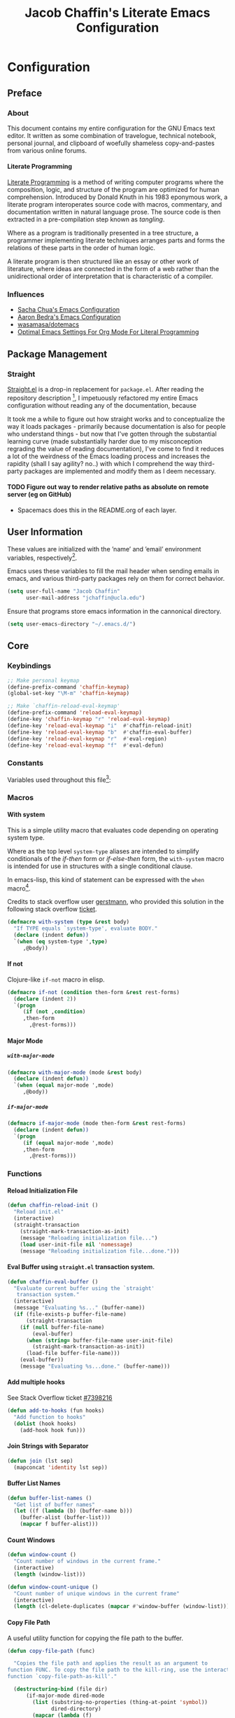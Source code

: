 #+TITLE: Jacob Chaffin's Literate Emacs Configuration
#+LaTeX_HEADER: \usepackage[T1]{fontenc}
#+LaTeX_HEADER: \usepackage{mathptmx}
#+LaTeX_HEADER: \usepackage[scaled=.90]{helvet}
#+LaTeX_HEADER: \usepackage{courier}

#+OPTIONS: H:5 num:t toc:nil \n:nil d:nil tasks:nil tags:nil tex:t num:nil

* Table Of Contents                                       :TOC_4_gh:noexport:
- [[#configuration][Configuration]]
  - [[#preface][Preface]]
    - [[#about][About]]
      -  [[#literate-programming][Literate Programming]]
    - [[#influences][Influences]]
  - [[#package-management][Package Management]]
    - [[#straight][Straight]]
      - [[#figure-out-way-to-render-relative-paths-as-absolute-on-remote-server-eg-on-github][Figure out way to render relative paths as absolute on remote server (eg on GitHub)]]
  - [[#user-information][User Information]]
  - [[#core][Core]]
    - [[#keybindings][Keybindings]]
    - [[#constants][Constants]]
    - [[#macros][Macros]]
      - [[#with-system][With system]]
      - [[#if-not][If not]]
      - [[#major-mode][Major Mode]]
    - [[#functions][Functions]]
      - [[#reload-initialization-file][Reload Initialization File]]
      - [[#eval-buffer-using-straightel-transaction-system][Eval Buffer using =straight.el= transaction system.]]
      - [[#add-multiple-hooks][Add multiple hooks]]
      - [[#join-strings-with-separator][Join Strings with Separator]]
      - [[#buffer-list-names][Buffer List Names]]
      - [[#count-windows][Count Windows]]
      - [[#copy-file-path][Copy File Path]]
      - [[#list-directory-contents-without-wildcards][List Directory Contents without wildcards]]
      - [[#resolve-path][Resolve Path]]
      - [[#explore-a-local-repository][Explore a local repository]]
    - [[#default-libraries][Default Libraries]]
  - [[#environment][Environment]]
    - [[#os][OS]]
      - [[#system-packages][System Packages]]
      - [[#macos][macOS]]
      - [[#windowspc][Windows/PC]]
      - [[#linux][Linux]]
    - [[#custom-file][Custom File]]
    - [[#backup-files][Backup Files]]
    - [[#load-secrets][Load Secrets]]
    - [[#use-emacs-terminfo][Use Emacs Terminfo]]
  - [[#latex][LaTeX]]
    - [[#tex][Tex]]
    - [[#reftex][RefTeX]]
    - [[#bibtex][Bibtex]]
    - [[#latex-extra][LaTeX Extra]]
    - [[#latex-preview-pane][LaTeX Preview Pane]]
    - [[#company-auctex][Company AucTeX]]
    - [[#cdlatex][cdlatex]]
    - [[#magic-latex-buffer][Magic Latex Buffer]]
    - [[#auctex-latexmk][Auctex Latexmk]]
    - [[#texinfo][Texinfo]]
  - [[#org-mode][Org Mode]]
    - [[#org-mode-ui][Org Mode UI]]
      - [[#wrap-text][Wrap Text]]
      - [[#display-fixed-width-images][Display Fixed Width Images]]
      - [[#org-bullets][Org Bullets]]
      - [[#toc-org][TOC Org]]
    - [[#document-management][Document Management]]
      - [[#org-id][Org ID]]
      - [[#spell-checking][Spell Checking]]
      - [[#org-download][Org Download]]
      - [[#org-man][Org Man]]
    - [[#task-management][Task Management]]
      - [[#org-journal][Org Journal]]
      - [[#org-capture][Org Capture]]
      - [[#org-pomodoro][Org Pomodoro]]
    - [[#org-latex][Org LaTeX]]
      - [[#latex-in-org-buffers][LaTeX in Org Buffers]]
      - [[#edit-latex][Edit Latex]]
      - [[#highlight-inline-latex-fragments][Highlight Inline LaTeX fragments]]
      - [[#org-ref][Org Ref]]
      - [[#org-pdf][Org PDF]]
    - [[#org-mode-export][Org Mode Export]]
      - [[#user-enable-backends][User Enable Backends]]
      - [[#latex-backend][LaTeX Backend]]
      - [[#pandoc-backend][Pandoc Backend]]
      - [[#gfm-backend][GFM backend]]
      - [[#org-youtube][Org YouTube]]
      - [[#ox-extra][Ox Extra]]
  - [[#better-defaults][(Better) Defaults]]
    - [[#better-utilities][Better Utilities]]
      - [[#better-dired][Better Dired]]
      - [[#undo-tree][Undo Tree]]
      - [[#projectile][Projectile]]
      - [[#restart-emacs][Restart Emacs]]
      - [[#popwin][Popwin]]
    - [[#better-help][Better Help]]
    - [[#better-display][Better Display]]
      - [[#page-break-lines][Page Break Lines]]
      - [[#splash-screen-replacement][Splash Screen Replacement.]]
      - [[#initial-startup-display][Initial Startup Display]]
      - [[#menu-bar-tool-bar-scroll-bar][Menu Bar, Tool Bar, Scroll Bar]]
      - [[#truncate-lines][Truncate Lines]]
      - [[#smooth-scrolling][Smooth Scrolling]]
    - [[#better-completion][Better Completion]]
      - [[#ignore-executable-cache-directions-and-version-control-files][Ignore executable, cache directions, and version control files.]]
    - [[#better-garbage-collection][Better Garbage Collection]]
    - [[#better-encryption][Better Encryption]]
      - [[#gnutls][GnuTLS]]
      - [[#use-gpg2][Use GPG2]]
      - [[#disable-external-pin-entry][Disable External Pin Entry]]
      - [[#internal-pinentry-problem-and-solution][Internal Pinentry Problem and Solution]]
    - [[#better-commands][Better Commands]]
      - [[#alias-yes-or-no][Alias Yes Or No]]
  - [[#editing][Editing]]
    - [[#indentation][Indentation]]
      - [[#highlight-indent-guides][Highlight Indent Guides]]
    - [[#formatting][Formatting]]
      - [[#visual-fill-column][Visual Fill Column]]
    - [[#yasnippet][YASnippet]]
    - [[#flycheck][Flycheck]]
      - [[#flycheck-color-mode-line][Flycheck Color Mode Line]]
      - [[#flycheck-in-org-special-edit-buffers][Flycheck in Org Special Edit Buffers]]
    - [[#company][Company]]
      - [[#company-statistics][Company Statistics]]
      - [[#company-quick-help][Company Quick Help]]
      - [[#company-dict][Company Dict]]
  - [[#utilities][Utilities]]
    - [[#asynchronous-processing][Asynchronous Processing]]
    - [[#terminal][Terminal]]
      - [[#with-editor][With Editor]]
      - [[#multi-term][Multi-Term]]
      - [[#run-bash-on-windowspc][Run Bash On Windows/PC]]
      - [[#shell][Shell]]
    - [[#tramp][Tramp]]
    - [[#image][Image+]]
    - [[#completion-framework][Completion Framework]]
      - [[#ivy][Ivy]]
      - [[#counsel][Counsel]]
      - [[#swiper][Swiper]]
      - [[#smex][Smex]]
    - [[#nov][Nov]]
    - [[#deft][Deft]]
    - [[#wakatime][Wakatime]]
    - [[#prodigy][Prodigy]]
  - [[#user-interface][User Interface]]
    - [[#cursor][Cursor]]
      - [[#vertical-bar][Vertical Bar]]
      - [[#disable-blink][Disable Blink]]
      - [[#smart-cursor-color][Smart Cursor Color]]
      - [[#multiple-cursors][Multiple Cursors]]
    - [[#fonts][Fonts]]
      - [[#font-list][Font List]]
      - [[#load-fonts][Load Fonts]]
    - [[#modeline][Modeline]]
      - [[#display-time][Display Time]]
      - [[#spaceline][Spaceline]]
      - [[#mode-icons][Mode Icons]]
    - [[#theme][Theme]]
      - [[#enable-custom-themes][Enable Custom Themes]]
      - [[#org-beautify-theme][Org Beautify Theme]]
      - [[#zenburn-theme][Zenburn Theme]]
      - [[#atom-one-dark-theme][Atom One Dark Theme]]
      - [[#install-themes][Install Themes]]
      - [[#load-themes][Load Themes]]
    - [[#all-the-icons][All The Icons]]
      - [[#ivy-all-the-icons][Ivy All the Icons]]
    - [[#emojify][Emojify]]
  - [[#version-control][Version Control]]
    - [[#git][Git]]
      - [[#magit][Magit]]
      - [[#gistel][gist.el]]
      - [[#git-timemachine][git-timemachine]]
      - [[#git-messenger][git-messenger]]
      - [[#git-modes][git modes]]
    - [[#mercurial][Mercurial]]
      - [[#monky][Monky]]
      - [[#ahg][ahg]]
  - [[#web-browsing][Web Browsing]]
    - [[#osx-browse][osx-browse]]
    - [[#google-search-at-point][Google Search at point]]
    - [[#browse-at-remote][Browse At Remote]]
    - [[#when-no-external-web-browser-is-available][When no external web browser is available]]
      - [[#set-the-default-browser-eww][Set the default browser =eww=]]
      - [[#choose-browser-when-using-org-modes-org-open-at-point][Choose browser when using Org-mode's =org-open-at-point=]]
  - [[#email][Email]]
    - [[#mu][Mu]]
  - [[#programming-tools][Programming Tools]]
    - [[#pair-matching][Pair Matching]]
      - [[#paredit][Paredit]]
      - [[#smartparens][Smartparens]]
      - [[#rainbow-delimiters][Rainbow Delimiters]]
      - [[#parinfer][Parinfer]]
    - [[#symbol-highlighting][Symbol Highlighting]]
      - [[#hlsexp][Hlsexp]]
      - [[#highlight-symbol][Highlight Symbol]]
      - [[#prettify-symbols][Prettify Symbols]]
    - [[#tagging][Tagging]]
      - [[#gtags][Gtags]]
    - [[#devops][DevOps]]
      - [[#docker][Docker]]
      - [[#amazon-web-services][Amazon Web Services]]
  - [[#prog-lang-api][Prog Lang API]]
  - [[#programming-languages][Programming Languages]]
    - [[#asm][ASM]]
      - [[#asm-hook-functions][ASM Hook Functions]]
      - [[#asm-mode][ASM Mode]]
      - [[#nasm-mode][NASM mode]]
      - [[#asm-init-x86-lookup][ASM Init x86 Lookup]]
    - [[#c][C++]]
      - [[#cc-mode-hooks][C/C++ Mode Hooks]]
      - [[#function-args][Function Args]]
      - [[#irony-mode][Irony Mode]]
      - [[#cmake-mode][Cmake Mode]]
    - [[#common-lisp][Common Lisp]]
      - [[#slime][Slime]]
    - [[#clojurescript][Clojure(Script)]]
      - [[#clojure-mode][Clojure Mode]]
      - [[#clojure-interactive-development-environments][Clojure Interactive Development Environments]]
      - [[#leiningen][Leiningen]]
      - [[#clojure-syntax-checking][Clojure Syntax Checking]]
    - [[#emacs-lisp][Emacs Lisp]]
    - [[#groovy][Groovy]]
    - [[#java][Java]]
      - [[#eclim][Eclim]]
      - [[#gradle-mode][Gradle Mode]]
      - [[#meghanada][Meghanada]]
      - [[#ensime][Ensime]]
      - [[#autodisass-java-bytecode][Autodisass Java Bytecode]]
      - [[#google-c-style][Google C Style]]
    - [[#javascript][JavaScript]]
      - [[#js2-mode][js2-mode]]
      - [[#js-comint][Js Comint]]
      - [[#rjsx-mode][rjsx-mode]]
      - [[#tern][Tern]]
      - [[#json][JSON]]
      - [[#typescript][TypeScript]]
      - [[#coffee][Coffee]]
      - [[#add-node-modules-path-repository][Add Node Modules Path (repository)]]
      - [[#npm-mode][Npm Mode]]
      - [[#nvm][NVM]]
    - [[#markdown][Markdown]]
      - [[#markdown-mode][Markdown Mode]]
      - [[#markdown-mode-1][markdown-mode+]]
      - [[#markdown-toc][markdown-toc]]
      - [[#markdownfmt][markdownfmt]]
    - [[#python][Python]]
      - [[#python-settings][Python Settings]]
      - [[#pyenv-mode][Pyenv Mode]]
      - [[#anaconda][Anaconda]]
    - [[#ruby][Ruby]]
      - [[#ruby-mode][ruby-mode]]
      - [[#rvm][rvm]]
      - [[#enhanced-ruby-mode][enhanced ruby mode]]
    - [[#scala][Scala]]
      - [[#scala-mode][Scala Mode]]
      - [[#sbt][Sbt]]
    - [[#web][Web]]
      - [[#web-mode][Web Mode]]
      - [[#emmet][Emmet]]
      - [[#html][HTML]]
      - [[#css][CSS]]
      - [[#company-web][Company Web]]
  - [[#footnotes][Footnotes]]

* Configuration
** Preface
*** About

This document contains my entire configuration for the GNU Emacs text
editor. It written as some combination of travelogue, technical
notebook, personal journal, and clipboard of woefully shameless
copy-and-pastes from various online forums.

****  Literate Programming

[[https://en.wikipedia.org/wiki/literate_programming][Literate Programming]] is a method of writing computer programs where
the composition, logic, and structure of the program are optimized for
human comprehension. Introduced by Donald Knuth in his 1983 eponymous
work, a literate program interoperates source code with macros,
commentary, and documentation written in natural language prose. The
source code is then extracted in a pre-compilation step known as
/tangling/.

Where as a program is traditionally presented in a tree structure, a
programmer implementing literate techniques arranges parts and forms
the relations of these parts in the order of human logic.

A literate program is then structured like an essay or other work of
literature, where ideas are connected in the form of a web rather than
the unidirectional order of interpretation that is characteristic of a
compiler.

*** Influences

- [[http://pages.sachachua.com/.emacs.d/sacha.html][Sacha Chua's Emacs Configuration]]
- [[http://aaronbedra.com/emacs.d/][Aaron Bedra's Emacs Configuration]]
- [[https://github.com/Wasamasa/dotemacs/blob/master/init.org][wasamasa/dotemacs]]
- [[http://fgiasson.com/blog/index.php/2016/06/21/optimal-emacs-settings-for-org-mode-for-literate-programming/][Optimal Emacs Settings For Org Mode For Literal Programming]]

** Package Management

#+BEGIN_SRC emacs-lisp :tangle yes :exports none
(use-package ob-http
  :straight t)
#+END_SRC

*** Straight

[[https://github.com/raxod502/straight.el][Straight.el]] is a drop-in replacement for =package.el=. After reading
the repository description [fn:1], I impetuously refactored my entire
Emacs configuration without reading any of the documentation, because

#+BEGIN_SRC http :pretty :file ./resources/img/documentation-is-for-wimps.png :exports none
GET https://3.bp.blogspot.com/-b3dUlC6AJjI/WE2U_wcJvrI/AAAAAAAAA_4/lciulxFqwrUAZxLol9FVybHCpCdgXSufgCLcB/w1200-h630-p-k-no-nu/documentation-is-for-wimps.png
Accept: text/html,application/xhtml+xml,application/xml;q=0.9,image/webp,image/apng,*/*;q=0.8
#+END_SRC

#+RESULTS:
[[file:./resources/img/documentation-is-for-wimps.png]]

[[/resources/img/documentation-is-for-wimps.png]]

It took me a while to figure out how straight works and to
conceptualize  the way it loads packages  - primarily because
documentation is also for people who understand things - but now that
I've gotten through the substantial learning curve (made substantially
harder due to my misconception regrading the value of reading
documentation), I've come to find it reduces a lot of the weirdness
of the Emacs loading process and increases the rapidity (shall I say
agility? no..) with which I comprehend the way third-party packages are
implemented and modify them as I deem necessary.

**** TODO Figure out way to render relative paths as absolute on remote server (eg on GitHub)
- Spacemacs does this in the README.org of each layer.

** User Information

These values are initialized with the ’name’ and ’email’
environment variables, respectively[fn:2].

Emacs uses these variables to fill the mail header when sending
emails in emacs, and various third-party packages rely on them
for correct behavior.

#+BEGIN_SRC emacs-lisp :tangle yes
(setq user-full-name "Jacob Chaffin"
      user-mail-address "jchaffin@ucla.edu")
#+END_SRC

Ensure that programs store emacs information in the cannonical
directory.

#+BEGIN_SRC emacs-lisp :tangle yes
(setq user-emacs-directory "~/.emacs.d/")
#+END_SRC

** Core
*** Keybindings

#+NAME: user-emacs-keybindings
#+BEGIN_SRC emacs-lisp :tangle yes
;; Make personal keymap
(define-prefix-command 'chaffin-keymap)
(global-set-key "\M-m" 'chaffin-keymap)

;; Make `chaffin-reload-eval-keymap'
(define-prefix-command 'reload-eval-keymap)
(define-key 'chaffin-keymap "r" 'reload-eval-keymap)
(define-key 'reload-eval-keymap "i"  #'chaffin-reload-init)
(define-key 'reload-eval-keymap "b"  #'chaffin-eval-buffer)
(define-key 'reload-eval-keymap "r"  #'eval-region)
(define-key 'reload-eval-keymap "f"  #'eval-defun)
#+END_SRC

*** Constants                                                      :ignore:

Variables used throughout this file[fn:3]:

#+NAME: define-constants
#+BEGIN_SRC emacs-lisp :noweb yes :tangle yes :exports none
<<defconst-is-macos>>
<<defconst-is-windows>>
<<defconst-is-linux>>
<<defconst-is-lnxsrv>>
#+END_SRC

*** Macros
**** With system

This is a simple utility macro that evaluates code depending on
operating system type.

Where as the top level ~system-type~ aliases are intended to simplify
conditionals of the /if-then/ form or /if-else-then/ form, the
~with-system~ macro is intended for use in structures with a single
conditional clause.

In emacs-lisp, this kind of statement can be expressed with the ~when~
macro[fn:4].

Credits to stack overflow user [[https://stackoverflow.com/users/403018/gerstmann][gerstmann]], who provided this solution
in the following stack overflow [[https://stackoverflow.com/a/26137517/6233622][ticket]].

#+BEGIN_SRC emacs-lisp :tangle yes
(defmacro with-system (type &rest body)
  "If TYPE equals `system-type', evaluate BODY."
  (declare (indent defun))
  `(when (eq system-type ',type)
     ,@body))
#+END_SRC

**** If not

Clojure-like =if-not= macro in elisp.

#+NAME: if-not
#+BEGIN_SRC emacs-lisp :tangle yes
(defmacro if-not (condition then-form &rest rest-forms)
  (declare (indent 2))
  `(progn
     (if (not ,condition)
	 ,then-form
       ,@rest-forms)))
#+END_SRC

**** Major Mode
***** =with-major-mode=

#+BEGIN_SRC emacs-lisp :tangle yes
(defmacro with-major-mode (mode &rest body)
  (declare (indent defun))
  `(when (equal major-mode ',mode)
     ,@body))
#+END_SRC

***** =if-major-mode=

#+BEGIN_SRC emacs-lisp :tangle yes
(defmacro if-major-mode (mode then-form &rest rest-forms)
  (declare (indent defun))
  `(progn
     (if (equal major-mode ',mode)
	 ,then-form
       ,@rest-forms)))
#+END_SRC

*** Functions
**** Reload Initialization File

#+NAME: chaffin-reload-init
#+BEGIN_SRC emacs-lisp :tangle yes
(defun chaffin-reload-init ()
  "Reload init.el"
  (interactive)
  (straight-transaction
    (straight-mark-transaction-as-init)
    (message "Reloading initialization file...")
    (load user-init-file nil 'nomessage)
    (message "Reloading initialization file...done.")))

#+END_SRC

**** Eval Buffer using =straight.el= transaction system.

#+BEGIN_SRC emacs-lisp :tangle yes
(defun chaffin-eval-buffer ()
  "Evaluate current buffer using the `straight'
   transaction system."
  (interactive)
  (message "Evaluating %s..." (buffer-name))
  (if (file-exists-p buffer-file-name)
      (straight-transaction
	(if (null buffer-file-name)
	    (eval-buffer)
	  (when (string= buffer-file-name user-init-file)
	    (straight-mark-transaction-as-init))
	  (load-file buffer-file-name)))
    (eval-buffer))
    (message "Evaluating %s...done." (buffer-name)))
#+END_SRC

**** Add multiple hooks

See Stack Overflow ticket [[https://stackoverflow.com/a/7400476/6233622][#7398216]]

#+BEGIN_SRC emacs-lisp :tangle yes
  (defun add-to-hooks (fun hooks)
    "Add function to hooks"
    (dolist (hook hooks)
      (add-hook hook fun)))
#+END_SRC

**** Join Strings with Separator

#+BEGIN_SRC emacs-lisp :tangle yes
(defun join (lst sep)
  (mapconcat 'identity lst sep))
#+END_SRC

**** Buffer List Names

#+BEGIN_SRC emacs-lisp :tangle yes
(defun buffer-list-names ()
  "Get list of buffer names"
  (let ((f (lambda (b) (buffer-name b)))
	(buffer-alist (buffer-list)))
    (mapcar f buffer-alist)))
#+END_SRC

**** Count Windows

#+NAME: window-count
#+BEGIN_SRC emacs-lisp :tangle yes
(defun window-count ()
  "Count number of windows in the current frame."
  (interactive)
  (length (window-list)))
#+END_SRC

#+NAME: window-count-unique
#+BEGIN_SRC emacs-lisp :tangle yes
(defun window-count-unique ()
  "Count number of unique windows in the current frame"
  (interactive)
  (length (cl-delete-duplicates (mapcar #'window-buffer (window-list)))))
#+END_SRC

**** Copy File Path

A useful utility function for copying the file path to the buffer.

#+BEGIN_SRC emacs-lisp :tangle yes
(defun copy-file-path (func)

  "Copies the file path and applies the result as an argument to
function FUNC. To copy the file path to the kill-ring, use the interactive
function `copy-file-path-as-kill'."

  (destructuring-bind (file dir)
      (if-major-mode dired-mode
        (list (substring-no-properties (thing-at-point 'symbol))
              dired-directory)
        (mapcar (lambda (f)
                  (funcall f buffer-file-name))
                '(file-name-nondirectory file-name-directory )))
    (funcall func (expand-file-name file dir))))
#+END_SRC

***** Copy File Path as New Kill

#+BEGIN_SRC emacs-lisp :tangle yes
(defun copy-file-path-as-kill ()
  "Copies the file path of the current dired directory or file buffer to the kill-ring."
  (interactive)
  (let ((func (lambda (s) (progn
			    (kill-new s)
			    (message "%s" s)))))
    (copy-file-path func)))
#+END_SRC

***** Copy File Path As Region Kill
And just for the fun of it, a function that copies the current file path using a temporary
buffer.

#+BEGIN_SRC emacs-lisp :tangle yes
(defun copy-file-path-as-region-kill (s)
  (interactive)
  (copy-file-path (lambda (s)
		    (with-temp-buffer
		      (insert s)
		      (kill-region (point-min) (point-max))))))
#+END_SRC

**** List Directory Contents without wildcards

#+BEGIN_SRC emacs-lisp :tangle yes
(defun directory-files-no-wildcards (directory &optional full nosort)
  (seq-filter (lambda (x)
		(not
		 (or (string-empty-p (string-trim x))
		     (or (string= "." x)
			 (string= ".." x)))))
	      (directory-files directory full nil nosort)))
#+END_SRC

**** Resolve Path

#+BEGIN_SRC emacs-lisp :tangle yes
(defun resolve-path (&rest paths)
  (let* ((ms-file-path-separator "\\")
         (unixy-file-path-separator "/")
         (file-path-separator
          (if (eq system-name 'windows)
              ms-file-path-separator
            unixy-file-path-separator))
         (paths* (mapcar #'directory-file-name paths)))
    (mapconcat 'identity paths* file-path-separator)))
#+END_SRC

***** Resolve to Emacs Directory

#+BEGIN_SRC emacs-lisp :tangle yes
(defun emacs-directory-resolve-path (&rest path)
  "Resolve a file path relative to the `user-emacs-directory.'
  PATH is a destructured list of path segments. The file path
  separator is determined based on the current operating system
  in `resolve-path'."
  (let* ((separators (if (eq system-name 'windows)
                         "\\" "/"))
         (emacs-directory-path-segments
          (split-string user-emacs-directory separators t))
         (path-segments (seq-concatenate 'list emacs-directory-path-segments path)))
    (apply #'resolve-path path-segments)))

#+END_SRC

**** Explore a local repository

Function to jump to a repository installed by [[#straight][straight]].  an
interactive minibuffer completion menu using ivy.

#+BEGIN_SRC emacs-lisp :tangle yes
(with-eval-after-load 'ivy
  (defun goto-repo ()
    (interactive)
    (let ((repo-dir "~/.emacs.d/straight/repos/"))

      (ivy-read
       "Go to Package Directory: "
       (directory-files repo-dir)
       :action (lambda (package)
                 (let ((default-directory (concat
                                           (file-name-as-directory
                                            repo-dir)
                                           package)))
                   (dired default-directory))))))
  ;; Add to goto-* keymap
  (define-key goto-map "r" #'goto-repo))
#+END_SRC

*** Default Libraries

#+NAME: core-default-libs
#+BEGIN_SRC emacs-lisp :tangle yes
(eval-when-compile
  (require 'subr-x)
  (require 'cl)
  (require 'seq)
  (require 'dash))
#+END_SRC

** Environment
*** OS
**** System Packages

Utilities for managing system packages in Emacs using an external
package manager.

#+NAME: os-sys-packages
#+BEGIN_SRC emacs-lisp :tangle yes
(use-package system-packages
  :straight t
  :config
  (when *is-mac*
    (setq system-packages-package-manager "brew")))
#+END_SRC

**** macOS

I work on a macbook, so this section is where I'm loading all of my
settings that rely on local file paths, macOS applications, and
external programs.


#+NAME: defconst-is-macos
#+BEGIN_SRC emacs-lisp :tangle no
(defconst *is-mac* (eq system-type 'darwin))
#+END_SRC

#+NAME: macos-config
#+BEGIN_SRC emacs-lisp :noweb yes :tangle yes :exports none
(when *is-mac*
   (progn
     <<macos-terminal-encoding>>
     <<macos-keybindings>>
     <<macos-finder-config>>
     <<macos-dictionary-config>>
     <<macos-dash-config>>
     <<macos-dev-utils>>))
#+END_SRC

***** MacOS Terminal Encoding

#+NAME: macos-terminal-encoding
#+BEGIN_SRC emacs-lisp :tangle no
(set-terminal-coding-system 'utf-8)
(prefer-coding-system 'utf-8)
#+END_SRC

***** MacOS Keybindings

#+NAME: macos-keybindings
#+BEGIN_SRC emacs-lisp :tangle no :noweb yes
<<macos-modifier-keymap>>
<<macos-prefix-command>>
#+END_SRC

***** Modifier Keymappings

macOS specific settings[fn:5].

Maps the modifier keys based on personal preferences.
Also sets terminal coding system to "utf-8".

#+NAME: macos-modifier-keymap
#+BEGIN_SRC emacs-lisp :tangle no
(setq mac-command-modifier 'super
      mac-option-modifier  'meta
      ns-control-modifier  'control
      ns-function-modifier 'hyper)

(when *is-mac*
  (global-set-key (kbd "s-+" ) 'text-scale-increase)
  (global-set-key (kbd "s--")  'text-scale-decrease))
#+END_SRC

***** MacOS Prefix Command

#+NAME: macos-prefix-command
#+BEGIN_SRC emacs-lisp :tangle no
(define-prefix-command 'macos-keymap)
(define-key 'chaffin-keymap "m" 'macos-keymap)
#+END_SRC

***** MacOS Computer Name

#+NAME: defvar-computer-name
#+BEGIN_SRC emacs-lisp :tangle yes
(defun chaffin/computer-name-cmd ()
  (let* ((has-scutil (executable-find "scutil"))
	 (scutil-cmd (lambda () (shell-command-to-string "scutil --get ComputerName"))))
    (if has-scutil
	(replace-regexp-in-string "\n" "" (funcall scutil-cmd))
      nil)))

(defvar computer-name (chaffin/computer-name-cmd))
(defconst *is-hal* (string= computer-name "hal"))
#+END_SRC

***** MacOS Dev Utils

Small library for opening files and buffers in external text
editors and various other applications on macOS.

#+NAME: macos-dev-utils
#+BEGIN_SRC emacs-lisp :tangle no
(use-package macos-dev-utils
  :straight
  (macos-dev-utils
   :host github
   :repo "jchaffin/macos-dev-utils")
  :demand t
  :config
  (progn
    (define-prefix-command 'macos-open-with-keymap)
    (define-prefix-command 'macos-iterm-keymap)
    (define-key 'macos-keymap "o" 'macos-open-with-keymap)
    (define-key 'macos-keymap "t" 'macos-iterm-keymap)
    ;; macos-open-with keybindings
    (define-key 'macos-open-with-keymap "o" 'macos-open-with-default-app)
    (define-key 'macos-open-with-keymap "s" 'open-with-sublime-text)
    (define-key 'macos-open-with-keymap "a" 'open-with-atom)
    (define-key 'macos-open-with-keymap "v" 'open-with-vscode)
    (define-key 'macos-open-with-keymap "b" 'open-with-bbedit)
    (define-key 'macos-open-with-keymap "c" 'open-with-coda)

    ;; macos-iterm keymap
    (define-key 'macos-iterm-keymap "g" 'iterm-goto-filedir-or-home)
    (define-key 'macos-iterm-keymap "f" 'iterm-focus)
    (define-key 'macos-iterm-keymap "s" 'iterm-shell-command)))
#+END_SRC

***** MacOS Dash

Dash.app is an application for quickly searching and navigating API
docsets for programming tools and languages.
There are already two Emacs plugins that utilize Dash docsets,
helm-dash and counsel-dash, which is a simple wrapper around helm
dash.

For whatever reason, I can't figure out how to open the docset in an
=eww= frame or in an external browser using =browse-url=.

Because of the OS/licensing restrictions of Dash.app, both these
packages try to solve the problem of creating an interface for users
to navigate, query, and switch between docsets.

Because I've purchased a license and run macOS locally, I'm going to
bypass that problem and define a function that uses the
=dash-plugin://= protocol to launch/switch to the application and
query it with the marked region or symbol at point.

#+NAME: macos-dash-config
#+BEGIN_SRC emacs-lisp :tangle no
(defvar dash-plugin-keywords nil
  "An `alist' of keywords representing the docsets which should
  searched in the query to Dash.app")

(defun macos-dash-at-point ()
  (interactive)
  (let* ((protocol "dash-plugin://")
         (keywords (if dash-plugin-keywords
                       (mapconcat 'identity dash-plugin-keywords ",")
                     "")))
    (browse-url
     (concat
      protocol
      (unless (string-empty-p keywords)
        (concat "keys=" keywords "&"))
      "query="
      (if (use-region-p)
          (buffer-substring-no-properties
           (region-beginning)
           (region-end))
        (substring-no-properties (or (thing-at-point 'symbol) "")))))))
#+END_SRC

***** Reveal in macOS Finder
#+NAME: macos-finder-config
#+BEGIN_SRC emacs-lisp :tangle no
(use-package reveal-in-osx-finder
  :straight t
  :config
  (define-key 'macos-keymap "f" #'reveal-in-osx-finder))
#+END_SRC

***** OSX Dictionary

Provides an interface to /Dictionary.app/ in Emacs.

#+NAME: macos-dictionary-config
#+BEGIN_SRC emacs-lisp :tangle no
(use-package osx-dictionary
  :straight t
  :config
  (progn
    (define-prefix-command 'osx-dictionary-keymap)
    (define-key 'macos-keymap "d" 'osx-dictionary-keymap)
    (define-key 'osx-dictionary-keymap "d" 'osx-dictionary-search-word-at-point)
    (define-key 'osx-dictionary-keymap "i" 'osx-dictionary-search-input)))
#+END_SRC

***** Exec Path From Shell

Emacs relies heavily on shell environment variables.

These variables may not be picked up when launching emacs
from a gui on a unix-like operating system.

The [[https://github.com/purcell/exec-path-from-shell][exec-path-from-shell]] package fixes this problem by copying
user environment variables from the shell.

The ~exec-path-from-shell~ package only works with posix-compliant
operating systems. This may or may not include Microsoft Windows[fn:6].

However, the ~exec-path-from-shell~ instructions recommends loading
the package on linux and macOS operating system. I don't use Windows
all that often anyways, so that's fine with me.

The ~:if~ key of ~use-package~ offers us a really concise way for
conditionally loading dependencies.

#+BEGIN_SRC emacs-lisp :tangle yes
(use-package exec-path-from-shell
  ;; only load `exec-path-from-shell' package on macos and linux.
  :if (memq window-system '(mac ns))
  :straight t
  :config
  (progn
    (exec-path-from-shell-initialize)
    (setq exec-path-from-shell-check-startup-files nil)))
#+END_SRC

**** Windows/PC

#+NAME: defconst-is-windows
#+BEGIN_SRC emacs-lisp :tangle no
(defconst *is-windows* (eq system-type 'windows))
#+END_SRC

**** Linux

#+NAME: defconst-is-linux
#+BEGIN_SRC emacs-lisp :tangle no
(defconst *is-linux* (eq system-type 'linux))
#+END_SRC


◉ SEAS Linux

Determine if =system-name= is UCLA SEAS lnxsrv cluster.

#+NAME: defconst-is-lnxsrv
#+BEGIN_SRC emacs-lisp :tangle no
(defconst *is-lnxsrv* (string-prefix-p "lnxsrv" system-name))
#+END_SRC

*** Custom File

By default, Emacs customizations[fn:7] done through the =customize=
interface write to ~user-init-file~.

While I usually prefer configuring emacs programmatically, settings
that depend on resources outside of this repository, such as
org-agenda files, will impact portability and potentially break on
other machines.


#+BEGIN_SRC emacs-lisp :tangle yes
(let ((custom-file-directory (file-name-as-directory
			      (concat
			       (file-name-as-directory user-emacs-directory)
			       "custom"))))
  (cond (*is-mac*
         (setq custom-file (concat custom-file-directory "custom-macos.el")))
        ((or *is-linux* *is-lnxsrv*)
         (setq custom-file (concat custom-file-directory "custom-linux.el")))
        (*is-windows*
         (setq custom-file (concat custom-file-directory "custom-windows.el")))
        (t
         (setq custom-file (concat custom-file-directory "custom.el"))))

  ;; Create custom file if it does not exist.
  (if-not (file-exists-p custom-file)
      (with-temp-buffer
        (find-file custom-file)
        (save-buffer)
        (kill-buffer)))

  (load custom-file))
#+END_SRC

*** Backup Files

This might come back to bite me one day but I never use them.

#+BEGIN_SRC emacs-lisp :tangle yes
(setq make-backup-files nil)
#+END_SRC

*** Load Secrets

#+BEGIN_SRC emacs-lisp :tangle yes
(when (and (executable-find "gpg") *is-mac*)
  (if-not (string-empty-p
	   (shell-command-to-string
	    (concat "gpg --list-keys | grep " user-mail-address)))
      (load-library (concat user-emacs-directory "secrets/secrets.el.gpg"))
    (print (format "GPG key(s) for %s not found"
		   (or user-full-name user-mail-address)))))
#+END_SRC

*** Use Emacs Terminfo

Setting this variable to nil forces Emacs to use internal terminfo,
rather than the system terminfo.

I'm setting it to non-nil because setting this variable to nil causes
issues with build commands in [[#gradle-mode][gradle-mode]]

#+BEGIN_SRC emacs-lisp :tangle yes
(setq system-uses-terminfo t)
#+END_SRC

** LaTeX
:PROPERTIES:
:ID:       C2BC6BE6-0295-4540-8E6F-9C8620FCBE0B
:CUSTOM_ID: latex
:END:

Note that this the code blocks in the [[#latex][LaTeX]] section are tangled in the
[[#org-mode-export][export]] code block, at which point the described packages will be
loaded if the =latex= symbol is an element in the
=[[#user-enable-backends][org-export-enabled-backends]]= variable.

#+NAME: latex-config
#+BEGIN_SRC emacs-lisp :tangle no :noweb yes :exports none
<<latex-tex>>

;; Reftex
<<latex-reftex>>
(init-reftex)

;; Bibtex
<<latex-bibtex>>

;; Company backend for latex completion
<<latex-company-auctex>>

;; Prettify latex buffers
<<latex-magic-latex-buffer>>

;; Extra latex utilities
<<latex-latex-extra>>

;; Cdlatex
<<latex-cdlatex>>

;; Auctex Latexmk
<<latex-auctex-latexmk>>

;; Texinfo mode
<<latex-texinfo>>
#+END_SRC

Note that LaTeX packages are loaded, configured, and installed when
='latex= is a member of =org-export-enabled-backends=.

*** Tex
#+NAME: latex-tex
#+BEGIN_SRC emacs-lisp :noweb yes :tangle no
  (use-package tex
    :straight auctex
    :init
    (progn
      
      (defvar latex-build-command
        (if (executable-find "latexmk")
            "LatexMK"
          "LaTeX"))

      
      (setq TeX-command-default latex-build-command))
    :config
    (progn
      (setq TeX-auto-save t
            TeX-parse-self t
            TeX-syntactic-comment t
            ;; Synctex support
            TeX-source-correlate-start-server nil
            ;; Don't insert line-break at inline math
            LaTeX-fill-break-at-separators nil)


      (defvar latex-nofill-env '("equation"
                                 "equation*"
                                 "align"
                                 "align*"
                                 "forest"
                                 "tabular"
                                 "tikzpicture"))

      (defun chaffin--tex-autofill ()
        "Check whether the pointer is currently inside one of
         the environments in `latex-nofill-env` and inhibits auto-filling
         of the current paragraph."
        (let ((do-auto-fill t)
              (current-environment "")
              (level 0))
          (while (and do-auto-fill (not (string- current-environment "document")))
            (setq level (1+ level)
                  current-environment (LaTeX-current-environment level)
                  do-auto-fill
                  (not (member current-environment latex-nofill-env)))))
        (when do-auto-fill
          (do-auto-fill)))

      (defun tex-auto-fill-mode ()
        (interactive)
        (auto-fill-mode)
        (setq auto-fill-mode 'chaffin--tex-autofill))

      (add-hook 'LaTeX-mode-hook 'tex-auto-fill-mode)
      (add-hook 'LateX-mode-hook 'latex-mode-hook)
      (add-hook 'LaTeX-mode-hook 'LaTeX-math-mode)
      (add-hook 'LaTeX-mode-hook 'TeX-PDF-mode)
      (add-hook 'LaTeX-mode-hook 'smartparens-mode)))
#+END_SRC

*** RefTeX


RefTeX is a citation and reference tool maintained by the
AucTeX team.

Since Emacs 24.3, its built in with the Emacs distribution.

#+NAME: latex-reftex
#+BEGIN_SRC emacs-lisp :tangle no
  (defun init-reftex ()
    (add-hook 'LaTeX-mode-hook 'turn-on-reftex)
    (setq reftex-plug-into-AUCTeX '(nil nil t t t)
          reftex-use-fonts t
          reftex-default-bibliography '("~/Dropbox/org/papers/references.bib")))
#+END_SRC

*** Bibtex

#+NAME: latex-bibtex
#+BEGIN_SRC emacs-lisp :tangle no
(setq bibtex-autokey-year-length 2
      bibtex-autokey-name-year-separator "-"
      bibtex-autokey-year-title-separator "-"
      bibtex-autokey-titleword-separator "-"
      bibtex-autokey-titlewords 2
      bibtex-autokey-titlewords-stretch 1
      bibtex-autokey-titleword-length 5)
#+END_SRC

*** LaTeX Extra

#+NAME: latex-latex-extra
#+BEGIN_SRC emacs-lisp :tangle no
;; See [1] https://github/Malabarba/latex-extra/issues/23
(let ((byte-compile-warnings '(not free-vars)))
  (use-package latex-extra
    :straight t
    :config
    (add-hook 'LaTeX-mode-hook 'latex-extra-mode)))
#+END_SRC

*** LaTeX Preview Pane

Not tangling right now because it's creating a new buffer after every
save.

#+NAME: latex-latex-preview-pane
#+BEGIN_SRC emacs-lisp :tangle no
(use-package latex-preview-pane
  :straight t
  :config
  (latex-preview-pane-enable))

(add-hook 'doc-view-mode-hook 'auto-revert-mode)
#+END_SRC

*** Company AucTeX

#+NAME: latex-company-auctex
#+BEGIN_SRC emacs-lisp :tangle no
(use-package company-auctex
  :demand t
  :after (:all company tex)
  :straight t
  :init
  (company-auctex-init))
#+END_SRC

*** cdlatex

#+NAME: latex-cdlatex
#+BEGIN_SRC emacs-lisp :tangle no
(use-package cdlatex
  :straight t
  :config
  (progn
    ;; Disable auto label insertion in expanded template.
    ;; Labels conflict when used in conjunction with `org-ref'
    (setq cdlatex-insert-auto-labels-in-env-templates nil)
    ;; with AucTeX LaTeX mode
    (add-hook 'LaTeX-mode-hook
              'turn-on-cdlatex)
    ;; with Emacs latex mode
    (add-hook 'latex-mode-hook
              'turn-on-cdlatex)))
#+END_SRC

*** Magic Latex Buffer

Prettify dedicated org-mode latex buffers.

#+NAME: latex-magic-latex-buffer
#+BEGIN_SRC emacs-lisp :tangle no
(use-package magic-latex-buffer
  :straight t
  :init
  (add-hook 'LaTeX-mode-hook 'magic-latex-buffer)
  :config
  (setq magic-latex-enable-block-highlight t
        magic-latex-enable-suscript t
        magic-latex-enable-pretty-symbols t
        magic-latex-enable-block-align nil
        magic-latex-enable-inline-image t))
#+END_SRC

*** Auctex Latexmk

#+NAME: latex-auctex-latexmk
#+BEGIN_SRC emacs-lisp :tangle no
(use-package auctex-latexmk
  :straight t
  :demand t
  :init
  (auctex-latexmk-setup)
  :config
  (setq auctex-latexmk-inherit-TeX-PDF-mode t))
#+END_SRC

*** Texinfo

#+NAME: latex-texinfo
#+BEGIN_SRC emacs-lisp :tangle no
(use-package texinfo
  :straight t
  :defines texinfo-section-list
  :commands texinfo-mode
  :init
  (add-to-list 'auto-mode-alist '("\\.texi$" . texinfo-mode)))
#+END_SRC

** Org Mode

#+NAME: org-mode-settings
#+BEGIN_SRC emacs-lisp :tangle yes :noweb yes :exports none
<<org-ui>>
<<org-docmgr>>
<<org-taskmgr>>
<<org-export>>
#+END_SRC

*** Org Mode UI

These settings subjectively improve the overall viewable-ness of
org-mode buffers.

#+NAME: org-ui
#+BEGIN_SRC emacs-lisp :tangle no :noweb yes :exports none
;; UI Wrap Text Block 
<<org-ui-wraptext>>

;; UI Fixed Width Block
<<org-ui-fixedwidth-image>>

;; UI Org Bullets
<<org-ui-org-bullets>>

;; UI Toc Org
<<org-ui-toc-org>>
#+END_SRC

**** Wrap Text 

#+NAME: org-ui-wraptext
#+BEGIN_SRC emacs-lisp :tangle no
  (add-hook #'org-mode-hook (lambda ()
                              (auto-fill-mode)
                              (visual-line-mode)))
#+END_SRC

**** Display Fixed Width Images

Make images compact.

#+NAME: org-ui-fixedwith-image
#+BEGIN_SRC emacs-lisp :tangle no
(setq org-image-actual-width 400)
#+END_SRC

**** Org Bullets

Inspired by this [[http://nadeausoftware.com/articles/2007/11/latency_friendly_customized_bullets_using_unicode_characters][article]] on creating latency-friendly unicode bullets,
the [[https://github.com/sabof/org-bullets][org-bullets]] library provides support for displaying org-mode
bullets as UTF-8 characters.

- The default set ::  ◉ ○ ✸ ✿
- Smaller set :: ► • ★ ▸
- Alternative options :: ♥ ● ◇ ✚ ✜ ☯ ◆ ♠ ♣ ♦ ☢ ❀ ◆ ◖ ▶

The default set of bullet points can be modified via the
=[[help:org-bullets-bullet-list][org-bullets-bullet-list]]= variable.


#+NAME: org-ui-org-bullets
#+BEGIN_SRC emacs-lisp :tangle no
(use-package org-bullets
  :straight t
  :demand t
  :config
  (progn
    (add-hook 'org-mode-hook (lambda () (org-bullets-mode +1)))))
#+END_SRC


**** TOC Org

The [[https://github.com/snosov1/toc-org][toc-org]] package automatically generates a table of contents for
the org-mode document on save.

The org header represented by a TOC entry can be visited via the
=org-open-at-point= command, which is bound to the keystroke =C-c C-o=
by default.

Note that this functionality is provided by =toc-org= modifying the
value of =org-link-translation-function= to the library internal
=toc-org-unhrefify=, so it won't work if this symbol is non-nil at
time of install.

#+NAME: org-ui-toc-org
#+BEGIN_SRC emacs-lisp :tangle no
(use-package toc-org
  :straight t
  :init
  (add-hook 'org-mode-hook 'toc-org-enable))
#+END_SRC

*** Document Management

#+NAME: org-docmgr
#+BEGIN_SRC emacs-lisp :tangle no :noweb yes :exports none
<<org-docmgr-org-id>>
<<org-docmgr-spellcheck>>
<<org-docmgr-org-download>>
<<org-docmgr-org-man>>
#+END_SRC

**** Org ID

#+NAME: org-docmgr-org-id
#+BEGIN_SRC emacs-lisp :noweb yes :tangle no :exports none
<<org-id-create-custom>>
<<org-id-custom-id>>
#+END_SRC

#+NAME: org-id-create-custom
#+BEGIN_SRC emacs-lisp :tangle no

(require 'org-id)
(setq org-id-link-to-org-use-id 'create-if-interactive-and-no-custom-id)

#+END_SRC

***** Custom ID

Functions shamelessly taken from Lee Hinman's [[https://writequit.org/articles/emacs-org-mode-generate-ids.html][blogpost]] on generating
custom org heading ids.


#+NAME:  org-id-custom-id
#+BEGIN_SRC emacs-lisp :noweb yes :tangle no :exports none
<<org-id-get-custom>>
<<org-id-headline-ids>>
#+END_SRC


****** Get Custom ID

From [[https://writequit.org/articles/emacs-org-mode-generate-ids.html][Emacs Org Mode Generate Ids]] blogpost:

#+NAME: org-id-get-custom
#+BEGIN_SRC emacs-lisp :tangle no
(defun org-custom-id-get (&optional pom create prefix)
  "Get the CUSTOM_ID property of the entry at point-or-marker POM.
   If POM is nil, refer to the entry at point. If the entry does
   not have an CUSTOM_ID, the function returns nil. However, when
   CREATE is non nil, create a CUSTOM_ID if none is present
   already. PREFIX will be passed through to `org-id-new'. In any
   case, the CUSTOM_ID of the entry is returned."
  (interactive)
  (org-with-point-at pom
    (let ((id (org-entry-get nil "CUSTOM_ID")))
      (cond
       ((and id (stringp id) (string-match "\\S-" id))
        id)
       (create
        (setq id (org-id-new (concat prefix "h")))
        (org-entry-put pom "CUSTOM_ID" id)
        (org-id-add-location id (buffer-file-name (buffer-base id))))))))
#+END_SRC

***** Add IDs to Headlines in file

#+NAME: org-id-headline-ids
#+BEGIN_SRC emacs-lisp :tangle no
(defun org-add-ids-to-headlines-in-file ()
  "Add CUSTOM_ID properties to all headlines in the current
  file which do not already have one. Only adds ids if the `auto-id' option is set a non-nil value in the file.

  i.e `#+OPTIONS: auto-id:t`"

  (interactive)
  (save-excursion
    (widen)
    (goto-char (point-min))
    (when (re-search-forward
	   "^\\#+OPTIONS:.*auto-id:t"
	   (point-max)
	   t)
      (org-map-entries
       (lambda ()
         (org-custom-id-get (point) 'create))))))

(add-hook 'org-mode-hook
	  (lambda ()
	    (add-hook 'before-save-hook
                (lambda ()
                  (when (and (eq major-mode 'org-mode)
                             (eq buffer-read-only nil))
                    (org-add-ids-to-headlines-in-file))))))
#+END_SRC

**** Spell Checking


Add spell checking in org mode buffers using Flyspell.

#+NAME: org-docmgr-spellcheck
#+BEGIN_SRC emacs-lisp :tangle yes
  (use-package flyspell
    :straight t
    :if (executable-find "aspell")
    :demand t
    :defines (flyspell-mode-on)
    :init
    (add-hook 'org-mode-hook 'flyspell-mode-on)
    :config
    (progn
      (setq-default ispell-program-name (executable-find "aspell"))))

#+END_SRC

**** Org Download

Drag and Drop images directly from a web browser to an org-mode buffer. 

#+NAME: org-docmgr-org-download
#+BEGIN_SRC emacs-lisp :tangle no
(use-package org-download
  :straight t
  :defines (org-download-image-dir)
  :config
  (when *is-mac*
    (setq-default org-download-image-dir "~/Dropbox/org/img/")))
#+END_SRC

**** Org Man

#+NAME: org-docmgr-org-man
#+BEGIN_SRC emacs-lisp :tangle no :noweb yes
(org-add-link-type "man" 'org-man-open)
(add-hook 'org-store-link-functions 'org-man-store-link)

(defcustom org-man-command 'man
  "The Emacs command to be used to display a man page."
  :group 'org-link
  :type '(choice (const man) (const woman)))

(defun org-man-open (path)
  "Visit the manpage on PATH.
PATH should be a topic that can be thrown at the man command."
  (funcall org-man-command path))

(defun org-man-store-link ()
  "Store a link to a manpage."
  (when (memq major-mode '(Man-mode woman-mode))
    ;; This is a man page, we do make this link
    (let* ((page (org-man-get-page-name))
           (link (concat "man:" page))
           (description (format "Manpage for %s" page)))
      (org-store-link-props
       :type "man"
       :link link
       :description description))))

(defun org-man-get-page-name ()
  "Extract the page name from the buffer name."
  ;; This works for both `Man-mode' and `woman-mode'.
  (if (string-match " \\(\\S-+\\)\\*" (buffer-name))
      (match-string 1 (buffer-name))
    (error "Cannot create link to this man page")))
#+END_SRC

*** Task Management

#+NAME: org-taskmgr
#+BEGIN_SRC emacs-lisp :tangle no :noweb yes :exports none
<<org-taskmgr-org-journal>>
<<org-taskmgr-org-pomodoro>>
<<org-taskmgr-org-capture>>
#+END_SRC

**** Org Journal


#+NAME: org-taskmgr-org-journal
#+BEGIN_SRC emacs-lisp :tangle no
(use-package org-journal
  :straight t
  :config
  (setq org-journal-dir (concat (file-name-as-directory org-directory) "journal")))
#+END_SRC

**** Org Capture

#+NAME: org-taskmgr-org-capture
#+BEGIN_SRC emacs-lisp :tangle no
(setq org-capture-templates
      '(("t" "Todo" entry (file+headline "~/Dropbox/org/todos/TODOs.org" "Tasks")
         "* TODO %?\n %i\n %a")
        ("j" "Journal" entry (file+olp+datetree "~/Dropbox/org/journal.org")
         "* %?\nEntered on %U\n %i\n %a")))
#+END_SRC

**** Org Pomodoro
:PROPERTIES:
:ID:       3600535E-2C20-4E33-8572-E933319E87B3
:CUSTOM_ID: org-pomodoro
:END:

#+NAME: org-taskmgr-org-pomodoro
#+BEGIN_SRC emacs-lisp :tangle no :noweb yes :exports none
<<org-pomodoro-path-helper>>
<<org-pomodoro-config>>
#+END_SRC

#+NAME: org-pomodoro-config
#+BEGIN_SRC emacs-lisp :tangle no
(use-package org-pomodoro
  :straight t
  :bind (:map org-mode-map
              ("C-c M-RET p" . org-pomodoro))
  :config
  (setq org-pomodoro-audio-player "afplay"
        org-pomodoro-tick-sound (org-pomodoro-path "clock-ticking-2.wav")
        ;; Start Settings
        org-pomodoro-start-sound-p t ;; enable starting sound
        org-pomodoro-start-sound-args "--volume 0.08"
        org-pomodoro-start-sound (org-pomodoro-path "Victory.wav")
        ;; Finished Settings
        org-pomodoro-finished-sound-args "--volume 0.2"
        org-pomodoro-finished-sound (org-pomodoro-path "Waves.wav")
        ;; Short Break Settings
        org-pomodoro-short-break-length 5
        org-pomodoro-short-break-sound-args "--volume 0.2"
        org-pomodoro-short-break-sound org-pomodoro-finished-sound
        ;; Long Break Settings
        org-pomodoro-long-break-length 15
        org-pomodoro-long-break-sound-args "--volume 0.2"
        org-pomodoro-long-break-sound (org-pomodoro-path "Complete.wav")))
#+END_SRC


***** Org Pomodoro Path Helper

Utility for simplifying the path to the given audio file path used
by [[#org-pomodoro][org-pomodoro]].

#+NAME: org-pomdoro-path-alias
#+BEGIN_SRC emacs-lisp :tangle no
(defalias #'org-pomodoro-path
  (apply-partially #'emacs-directory-resolve-path "resources" "wav"))
#+END_SRC


*** Org LaTeX

#+NAME: org-latex-config
#+BEGIN_SRC emacs-lisp :tangle no :noweb yes :exports none
<<org-latex-editing>>
<<org-latex-org-ref>>
<<org-latex-pdf>>
#+END_SRC

**** LaTeX in Org Buffers

#+NAME: org-latex-editing
#+BEGIN_SRC emacs-lisp :tangle no :noweb yes
<<org-latex-edit-latex>>
<<org-latex-highlight-tex>>
#+END_SRC

**** Edit Latex

#+NAME: org-latex-edit-latex
#+BEGIN_SRC emacs-lisp :tangle no
(use-package org-edit-latex
  :straight t)
#+END_SRC

**** Highlight Inline LaTeX fragments

#+NAME: org-latex-highlight-tex
#+BEGIN_SRC emacs-lisp :tangle no
(setq org-highlight-latex-and-related '(latex))
#+END_SRC

**** Org Ref
:PROPERTIES:
:ID:       1038C1B0-F5E1-4246-A360-B29BFBA82AC2
:CUSTOM_ID: org-ref
:END:

#+NAME: org-latex-org-ref
#+BEGIN_SRC emacs-lisp :tangle no :noweb yes :exports none

;; Org Ref
<<org-ref-config>>

;; Org Ref Ivy
<<org-ref-ivy>>

;; Org ref pdf
<<org-ref-pdf>>

#+END_SRC


#+NAME: org-ref-config
#+BEGIN_SRC emacs-lisp :noweb yes :tangle no
(use-package org-ref
  :if *is-mac*
  :straight t
  :config
  (progn
    (setq org-ref-bibliography-notes "~/Dropbox/org/papers/notes.org"
          org-ref-pdf-directory "~/Dropbox/org/papers/pdfs/"
          org-ref-default-bibliography '("~/Dropbox/org/papers/references.bib"))
    (require 'org-ref-pdf)
    (require 'org-ref-latex)
    (require 'org-ref-reftex)
    (require 'org-ref-utils)
    (require 'org-ref-url-utils)
    (require 'org-ref-pubmed)
    (require 'org-ref-scopus)
    (require 'org-ref-scifinder)
    (require 'org-ref-citeproc)
    (require 'org-ref-sci-id)
    (require 'org-ref-isbn)
    (require 'org-ref-wos)
    (require 'org-ref-worldcat)
    (require 'x2bib)))
#+END_SRC

***** Org Ref Ivy

#+NAME: org-ref-ivy
#+BEGIN_SRC emacs-lisp :tangle no
(with-eval-after-load 'ivy
  (setq org-ref-completion-library 'org-ref-ivy-cite)
  (require 'org-ref)
  (require 'org-ref-ivy)
  (require 'org-ref-ivy-cite))
#+END_SRC

***** Open Pdf at point

See [[https://github.com/jkitchin/org-ref/blob/master/org-ref.org#using-doc-view-or-pdf-tools][Using Doc View or PDF Tools]] section of =org-ref= documentation.

#+NAME: org-ref-pdf
#+BEGIN_SRC emacs-lisp :tangle no
(defun org-ref-open-pdf-at-point ()
  "Open the pdf for bibtex key under point if it exists."
  (interactive)
  (let* ((results (org-ref-get-bibtex-key-and-file))
         (key (car results))
         (pdf-file (funcall org-ref-get-pdf-filename-function key)))
    (if (file-exists-p pdf-file)
        (find-file pdf-file)
      (message "No PDF found for %s" key))))

(setq org-ref-open-pdf-function 'org-ref-open-pdf-at-point)
#+END_SRC

**** Org PDF

#+NAME: org-latex-pdf
#+BEGIN_SRC emacs-lisp :tangle no :noweb yes :exports none
(when (display-graphic-p)
  <<org-pdf-pdftools>>
  <<org-pdf-pdfview>>
  <<org-pdf-org-file-apps>>
)
#+END_SRC

***** PDF Tools

[[https://github.com/politza/pdf-tools][PDF Tools]] adds several features and enhancements for interacting with
PDF documents in Emacs. It serves as a replacement for DocView mode.

Credits to Dr. Ben Maughan over at Pragmatic Emacs for this
[[http://pragmaticemacs.com/category/emacs/][blogpost]] demonstrating how to get the most out of this package.

#+NAME: org-pdf-pdftools
#+BEGIN_SRC emacs-lisp :tangle no
(use-package pdf-tools
  :straight t
  :defer t
  :config
  (pdf-tools-install))
#+END_SRC

***** Org PDF View

#+NAME: org-pdf-pdfview
#+BEGIN_SRC emacs-lisp :tangle no :noweb yes
(use-package org-pdfview
  :straight t
  :bind (:map pdf-view-mode-map
	    ("C-s" . isearch-forward)
	    ("h" . pdf-annot-add-highlight-markup-annotation)
	    ("t" . pdf-annot-add-text-annotation)
	    ("D" . pdf-annot-delete))
  :mode (("\\.pdf\\'" . pdf-view-mode))
  :config
  (progn
    (setq-default pdf-view-display-size 'fit-page)
    (setq pdf-annot-activate-created-annotations t)
    (setq pdf-view-resize-factor 1.1)))
#+END_SRC

Now we can open pdf files with =org-pdfview=[fn:8]:

#+NAME: org-pdf-org-file-apps
#+BEGIN_SRC emacs-lisp :tangle no
(require 'org-pdfview)
(add-hook 'org-mode-hook
          (lambda ()
          (add-to-list 'org-file-apps '("\\.pdf\\'" .
                                          (lambda (file link)
                                            (org-pdfview-open link))))))
#+END_SRC

*** Org Mode Export
:PROPERTIES:
:ID:       46A0BACE-34F1-4547-8EC4-367FD085E1B5
:CUSTOM_ID: org-mode-export
:END:

#+NAME: org-export
#+BEGIN_SRC emacs-lisp :tangle no :noweb yes :exports none
;; Export Wrapper Block
<<org-export-wrapper>>

;; Enabled on MacOS block
<<org-export-enable-on-mac>>

;; Begin latex backend
(when (chaffin/org-export-enabled-backend-p 'latex)

  ;; Expanding LaTeX Configuration Here
  <<latex-config>>
  ;; End LaTeX Config
  
  ;; Begin Org LaTeX Expansion
  <<org-latex-config>>
  ;; End Org Latex Expansion
   
  ;; begin org-export-latex expansion
  <<org-export-latex>>
  ;; End org-export-latex expansion

  ) ;; End LaTeX Backend

(when (chaffin/org-export-enabled-backend-p 'gfm)
  <<org-export-gfm>>)

(when (chaffin/org-export-enabled-backend-p 'yt)
  <<org-export-youtube>>)

(when (chaffin/org-export-enabled-backend-p 'extra)
  <<org-export-ox-extra>>)

(when (chaffin/org-export-enabled-backend-p 'pandoc)
  <<org-export-ox-pandoc>>)
#+END_SRC


**** User Enable Backends
:PROPERTIES:
:ID:       59AEA962-792E-4AB7-ACDE-3EC61C45D279
:CUSTOM_ID: user-enable-backends
:END:

It's not really an API, but its the best header I can come up with at the
moment without causing a conflict between the section id and the code
block name.

#+NAME: org-export-wrapper
#+BEGIN_SRC emacs-lisp :tangle no
(defvar org-export-enabled-backends '()
  "alist of symbols representing enabled `org-mode' export backends")

(defun chaffin/org-export-enabled-backend-p (backend)
  (member backend org-export-enabled-backends))
#+END_SRC

And opt-in to all back ends when on local machine.

#+NAME: org-export-enable-on-mac
#+BEGIN_SRC emacs-lisp :tangle no
(when *is-mac*
  (mapcar (lambda (backend)
            (setq org-export-enabled-backends
                  (cons backend org-export-enabled-backends)))
          '(latex gfm yt http extra pandoc)))
#+END_SRC


**** LaTeX Backend

#+NAME: org-export-latex
#+BEGIN_SRC emacs-lisp :tangle no :noweb yes :exports none
  (require 'ox-latex)

  <<org-export-latex-user-labels>>
  <<org-export-latex-pdf-process>>
  <<org-export-latex-custom-classes>>
#+END_SRC

***** Set latex pdf process

[[https://ctan.org/pkg/latexmk?lang=en][Latexmk]] automates the proces of building LaTeX documents to pdf.

It can be done through the =org-mode= latex export dispatcher in a single command:

#+NAME: org-export-latex-pdf-process
#+BEGIN_SRC emacs-lisp :tangle no
(setq org-latex-listings 'minted
      org-latex-packages-alist '(("" "minted")))

(defvar latex-process-latex
  '("%latex -interaction nonstopmode -output-directory %o %f" "%latex
-interaction nonstopmode -output-directory %o %f" "%latex -interaction
nonstopmode -output-directory %o %f")

  "The default latex command for `org-latex-pdf-process'.")

(defvar latex-process-pdflatex
  '("latexmk -pdflatex='pdflatex -interaction nonstopmode -shell-escape' -synctex=1 -pdf -bibtex -f %f"))

(defvar latex-process-xelatex
  '("latexmk -pdf -synctex=1 -shell-escape -xelatex -f %f"))

(defvar latex-process-list
  '(
    ("latex" . latex-process-latex)
    ("xelatex" . latex-process-xelatex)
    ("pdflatex" . latex-process-pdflatex)
    ))

(setq org-latex-pdf-process latex-process-pdflatex)

(defun set-org-latex-pdf-process (&optional process)
  (interactive)
  (let* ((process (or
                   process
                   (assoc (completing-read "Process: " latex-process-list nil nil)
                          latex-process-list)))
         (cmd-string (cdr process)))
    (setq org-latex-pdf-process (symbol-value cmd-string))))


(add-hook 'org-mode-hook (lambda () (local-set-key (kbd "M-s l") 'set-org-latex-pdf-process)))
#+END_SRC

***** Prefer user provided labeling system

#+NAME: org-export-latex-user-labels
#+BEGIN_SRC emacs-lisp :tangle no
(setq org-latex-prefer-user-labels t)
#+END_SRC

***** Org LaTeX Default Packages                                 :ignore:

#+NAME: org-export-latex-default-packages
#+BEGIN_SRC emacs-lisp :tangle no :exports none
<<org-export-latex-default-packages-natbib>>
#+END_SRC

****** Natbib

Add [[https://ctan.org/pkg/natbib?lang=en][natbib]] package, as it's the easiest way to get BibTeX support
through [[https://github.com/jkitchin/org-ref/blob/master/org-ref.org][org-ref]] and other tools for LaTeX in Emacs.

#+NAME: org-export-latex-default-packages-natbib
#+BEGIN_SRC emacs-lisp :tangle no
(add-to-list 'org-latex-default-packages-alist '("" "natbib" "") t)
#+END_SRC

***** Hyperref Template
The default cross-referencing and hyperlink styles provided by
=hyperref= are awful. This makes them less awful.

#+NAME: org-export-latex-hyperref
#+BEGIN_SRC emacs-lisp :tangle yes
(setq org-latex-hyperref-template "\\hypersetup{\n colorlinks=true,urlcolor=black,linkcolor=black \n}")
#+END_SRC

***** Custom Classes

#+NAME: org-export-larex-custom-classes
#+BEGIN_SRC emacs-lisp :tangle no :noweb yes :exports none
<<org-export-latex-per-file-class>>
#+END_SRC

****** Org Per File Class

Adds a class for exporting to pdf using latex backend without
importing the default =ox-latex= packages. This allows the export
settings of a particular file to be completely insulated from most
external configuration.

#+NAME: org-export-latex-per-file-class
#+BEGIN_SRC emacs-lisp :tangle no
(add-to-list 'org-latex-classes
             '("per-file-class"
               "\\documentclass{scrartcl}
                [NO-DEFAULT-PACKAGES]
                [EXTRA]"
               ("\\section{%s}" . "\\section*{%s}")
               ("\\subsection{%s}" . "\\subsection*{%s}")
               ("\\subsubsection{%s}" . "\\subsubsection*{%s}")
               ("\\paragraph{%s}" . "\\paragraph*{%s}")
               ("\\subparagraph{%s}" . "\\subparagraph*{%s}")))
#+END_SRC

****** Lingsyn class

#+NAME: org-export-latex-lingsyn-class
#+BEGIN_SRC emacs-lisp :tangle no
(if (and (executable-find "kpsewhich")
         (shell-command-to-string "kpsewhich lingsyn.cls"))

    (add-to-list 'org-latex-classes
                 '("ling120b"
                   "\\documentclass{lingsyn}
                    [NO-DEFAULT-PACKAGES]
                    [EXTRA]"
                   ("\\section{%s}" . "\\section*{%s}")
                   ("\\subsection{%s}" . "\\subsection*{%s}")
                   ("\\subsubsection{%s}" . "\\subsubsection*{%s}")
                   ("\\paragraph{%s}" . "\\paragraph*{%s}")
                 ("\\subparagraph{%s}" . "\\subparagraph*{%s}"))))
#+END_SRC

**** Pandoc Backend

[[https://pandoc.org/][Pandoc]] is a document conversion tool that can convert pretty much
anything. The [[https://github.com/kawabata/ox-pandoc][ox-pandoc]] package allows us to utiliize this capability
for exporting org-mode documents to various formats.

#+NAME: org-export-ox-pandoc
#+BEGIN_SRC emacs-lisp :tangle no
(use-package ox-pandoc
  :if (executable-find "pandoc")
  :straight t
  :config
  (progn
    (defun ox-pandoc--pdf-engine ()
      (let ((syms (mapcar (lambda (x) (cdr x)) latex-process-list))
            (pred (lambda (sym) (eq (symbol-value sym) org-latex-pdf-process)))
            (sep "latex-process-"))
        (cadr (split-string (symbol-name (car (seq-filter pred syms))) sep))))

    (setq org-pandoc-options '((standalone . t))
          org-pandoc-options-for-docx '((standalone . nil))
          org-pandoc-options-for-beamer-pdf `((pdf-engine . ,(ox-pandoc--pdf-engine)))
          org-pandoc-options-for-latex-pdf `((pdf-engine . ,(ox-pandoc--pdf-engine))))
    (defun set-org-pandoc-pdf-process (&optional process)
      (interactive)
      (let* ((process (or process (assoc (completing-read "Pandoc Process: " latex-process-list nil nil) latex-process-list)))
             (sym (substring-no-properties (car process))))
        (setq org-pandoc-options-for-beamer-pdf `((pdf-engine . ,sym))
              org-pandoc-options-for-latex-pdf `((pdf-engine . ,sym)))))))

#+END_SRC

**** GFM backend

#+NAME: org-export-gfm
#+BEGIN_SRC emacs-lisp :tangle no
(use-package ox-gfm
  :straight t
  :init
  (with-eval-after-load 'org-mode
    (require 'ox-gfm)))
#+END_SRC

**** Org YouTube

From [[http://endlessparentheses.com/embedding-youtube-videos-with-org-mode-links.html][Endless Parentheses]] blogpost:

Embed YouTube Links in iframe.

#+NAME: org-export-youtube
#+BEGIN_SRC emacs-lisp :tangle no
(defvar yt-iframe-format
  ;; You may want to change your width and height.
  (concat "<iframe width=\"440\""
          " height=\"335\""
          " src=\"https://www.youtube.com/embed/%s\""
          " frameborder=\"0\""
          " allowfullscreen>%s</iframe>"))

(org-add-link-type
 "yt"
 (lambda (handle)
   (browse-url
    (concat "https://www.youtube.com/embed/"
            handle)))
 (lambda (path desc backend)
   (cl-case backend
     (html (format yt-iframe-format
                   path (or desc "")))
     (latex (format "\href{%s}{%s}"
                    path (or desc "video"))))))
#+END_SRC

**** Ox Extra

Ignores headlines tagged "ignore". Unlike "noexport", the contents and
subtrees of the ignored headlines will be retained.

#+NAME: org-export-ox-extra
#+BEGIN_SRC emacs-lisp :tangle no

(require 'ox-extra)
(ox-extras-activate '(ignore-headlines))

#+END_SRC

** (Better) Defaults
*** Better Utilities
**** Better Dired
***** Reuse dired buffer when moving to parent directory

From [[https://www.emacswiki.org/emacs/DiredReuseDirectoryBuffer][emacswiki.org]]

#+BEGIN_QUOTE
When moving to parent directory by `^´, Dired by default creates a new
buffer for each movement up. The following rebinds `^´ to use the same
buffer.
#+END_QUOTE


#+BEGIN_SRC emacs-lisp :tangle yes
(add-hook 'dired-mode-hook
	  (lambda ()
	    (define-key dired-mode-map (kbd "^")
	      (lambda () (interactive) (find-alternate-file "..")))))
#+END_SRC

***** Use other dired buffer as default directory

When split frames with two dired buffers, default to the other buffer
as the current directory.

See docstring for =dired-dwim-target=.

#+BEGIN_SRC emacs-lisp :tangle yes
(setq dired-dwim-target t)
#+END_SRC

***** Dired+

Adds extensions and functionality to dired mode.

#+NAME: dired-plus-config
#+BEGIN_SRC emacs-lisp :tangle yes
(use-package dired+
  :straight t
  :config
  (add-hook #'dired-mode-hook #'dired-hide-details-mode-hook))
#+END_SRC

***** Dired Icons

#+NAME: all-the-icons-dired
#+BEGIN_SRC emacs-lisp :tangle no
(use-package all-the-icons-dired
  :straight t
  :config
  (add-hook 'dired-mode-hook 'all-the-icons-dired-mode))
#+END_SRC

**** Undo Tree

#+NAME: undo-tree-config
#+BEGIN_SRC emacs-lisp :tangle yes
(use-package undo-tree
  :straight t
  :init
  (global-undo-tree-mode))
#+END_SRC

**** Projectile

#+NAME: projectile-config
#+BEGIN_SRC emacs-lisp :tangle yes
(use-package projectile
  :straight t
  :init
  (projectile-mode)
  :config
  (progn
    (mapcar
     (lambda (elt)
       (add-to-list 'projectile-globally-ignored-directories elt))
     '("gradle" ".meghanada" ".gradle" "build" "bin"))))
#+END_SRC

**** Restart Emacs

The [[https://github.com/iqbalansari/restart-emacs][restart-emacs]] package allows quickly rebooting Emacs
from within Emacs.

#+BEGIN_SRC emacs-lisp :tangle yes
(use-package restart-emacs
  :straight t
  :bind ((:map reload-eval-keymap
               ("q" . restart-emacs))))
#+END_SRC

**** Popwin


#+NAME: popwin
#+BEGIN_SRC emacs-lisp :tangle yes
(use-package popwin
  :straight t
  :config (popwin-mode 1))
#+END_SRC

*** Better Help

#+BEGIN_SRC emacs-lisp :tangle yes
(use-package help+
  :straight t)

(use-package help-macro+
  :straight t)

(use-package help-fns+
  :straight t)

(use-package help-mode+
  :straight t)
#+END_SRC

*** Better Display
**** Page Break Lines

Global minor-mode that turns ~^L~ form feed characters into
horizontal line rules.

#+NAME: page-break-lines-config
#+BEGIN_SRC emacs-lisp :tangle yes
(use-package page-break-lines
  :straight t
  :init
  (global-page-break-lines-mode))
#+END_SRC

**** Splash Screen Replacement.

The default splash screen is great when you're starting out,
but it's more so an annoyance than anything else once you
know you're around.

***** Enable Emojis for org tags in dashboard agenda widget
#+NAME: enable-emojify
#+BEGIN_SRC emacs-lisp :noweb yes :tangle yes :exports none
(when (display-graphic-p)
  <<emojify-mode-config>>)
#+END_SRC

***** Emacs Dashboard

[[https://github.com/rakanalh/emacs-dashboard][Dashboard]] is a highly customizable splash screen
replacement library used in the popular [[https://github.com/syl20bnr/spacemacs][spacemacs]] framework.
It's a nice way of consolidating any combination of tasks,
agenda items, bookmarks, and pretty much any other enumerable
list that one may use in the wacky world of Emacs.

#+BEGIN_SRC emacs-lisp :tangle yes
(use-package dashboard
  :straight t
  :demand t
  :init
  (if (not (global-page-break-lines-mode))
      (global-page-break-lines-mode))
  :config
  (dashboard-setup-startup-hook))

(add-to-list 'dashboard-items '(agenda) t)
(setq dashboard-banner-logo-title "Welcome Back, MasterChaff"
      dashboard-items '(( agenda . 10)
                        ( projects . 5)
                        ( recents . 5)
                        ( bookmarks . 5)))

#+END_SRC

**** Initial Startup Display

#+BEGIN_SRC emacs-lisp :tangle yes
(setq initial-scratch-message nil
      inhibit-startup-message t
      inhibit-startup-echo-area-message t
      inhibit-startup-screen t)
#+END_SRC

***** Maximize frame on startup

#+BEGIN_SRC emacs-lisp :tangle no
(add-to-list 'initial-frame-alist '(fullscreen . maximized))
#+END_SRC

**** Menu Bar, Tool Bar, Scroll Bar

Disable scroll bars and tool bar on all system types.

On macOS, the menu bar is integrated into the UI.

Disabling it will just empty the menu tab options for Emacs.app,
so we'll leave it there.

#+BEGIN_SRC emacs-lisp :tangle yes
  (scroll-bar-mode -1)
  (tool-bar-mode -1)
  (unless (eq system-type 'darwin)
  (menu-bar-mode -1))
#+END_SRC

**** Truncate Lines

Not sure this is doing anything...

#+BEGIN_SRC emacs-lisp :tangle yes
(setq-default truncate-lines nil)
#+END_SRC

**** Smooth Scrolling

#+BEGIN_SRC emacs-lisp :tangle yes
(use-package smooth-scrolling
  :straight t
  :init
  (smooth-scrolling-mode 1))
#+END_SRC

*** Better Completion

**** Ignore executable, cache directions, and version control files.

#+BEGIN_SRC emacs-lisp :tangle yes
(setq completion-ignored-extensions '("o" "~" ".lbin" ".so" ".a"
				      ".git/" ".hg/" ".svn" ".svn-base"))
#+END_SRC

*** Better Garbage Collection

Consider the following from the documentation:

#+BEGIN_QUOTE
By binding this temporarily to a large number, you can effectively
prevent garbage collection during a part of the program.
#+END_QUOTE

When I first read how the default garbage collection interval in Emacs
is notoriously low, I added an arbitrary number of zeros to the
default value and called it a day. However, because I'm writing this
monolithic configuration and making a lot of mistakes in the process,
I've had to start Emacs with essentially its default settings pretty
frequently and I've noticed the lag time I occasionally experience
when searching long documents is essentially nonexistent in vanilla
Emacs. After reading this [[http://bling.github.io/blog/2016/01/18/why-are-you-changing-gc-cons-threshold/][blogpost]], it seems that jacking up the GC
interval may actually be the /cause/ of the lagtime rather than
contributing to the solution.

#+BEGIN_SRC emacs-lisp :tangle yes
(defun chaffin/rev-up-gc ()
  (setq gc-cons-threshold most-positive-fixnum))

(defun chaffin/rev-down-gc ()
  (setq gc-cons-threshold 800000))

(add-hook 'minibuffer-setup-hook #'chaffin/rev-up-gc)
(add-hook 'minibuffer-exit-hook 'chaffin/rev-down-gc)
#+END_SRC

*** Better Encryption
**** GnuTLS

As GitHub user [[https://github.com/wasamasa][wasamasa]] points out in /h?(er|is)|^\S+/ dotfiles,
[[https://gnutls.org/][GnuTLS]] throws several warnings when using the default 256 minimum
prime bits over a TLS handshake.

#+BEGIN_QUOTE
Minimum number of prime bits accepted by GnuTLS for key exchange.
During a Diffie-Hellman handshake, if the server sends a prime
number with fewer than this number of bits, the handshake is
rejected.  (The smaller the prime number, the less secure the
key exchange is against man-in-the-middle attacks.)
#+END_QUOTE


#+BEGIN_SRC emacs-lisp :tangle yes
(setq gnutls-min-prime-bits 4096)
#+END_SRC

**** Use GPG2

Set GPG program to 'gpg2'.

#+BEGIN_SRC emacs-lisp :tangle yes
(when *is-mac*
  (let* ((has-brew (not (string-empty-p
			 (shell-command-to-string
			  "which brew"))))
	 (gpg-path (if has-brew
		       (shell-command-to-string "brew --prefix gpg2")))
	 (has-gpg2 (if gpg-path
		       (file-exists-p (replace-regexp-in-string
				       "\n" ""
				       gpg-path)))))
    (setq epg-gpg-program (if has-gpg2 "gpg2" "gpg"))))
#+END_SRC

**** Disable External Pin Entry

Switching between Emacs and an external tools is annoying.

By default, decrypting gpg files in Emacs will result in the pin entry
window being launched from the terminal session.

By disabling the agent info, we can force Emacs to handle this
internally[fn:9].

#+BEGIN_SRC emacs-lisp :tangle yes
(setenv "GPG_AGENT_INFO" nil)
#+END_SRC

Or so I thought...

**** Internal Pinentry Problem and Solution

While I couldn't figure out how to get Emacs to handle gpg pinentry
internally, I was able to still find a satisfactory solution using the
~pinentry-mac~ tool.

Note that this solution requires macOS and using gpg2 for encryption.

See ticket [[https://github.com/Homebrew/homebrew-core/issues/14737][#1437]] from the [[https://github.com/Homebrew/homebrew-core][Homebrew/homebrew-core]] repository.

#+BEGIN_EXAMPLE sh
brew install pinentry-mac
echo "pinentry-program /usr/local/bin/pinentry-mac" >> ~/.gnupg/gpg-agent.conf
killall gpg-agent
#+END_EXAMPLE

*** Better Commands
**** Alias Yes Or No

#+NAME: yes-or-no-p
#+BEGIN_SRC emacs-lisp :tangle yes
(defalias 'yes-or-no-p 'y-or-n-p)
#+END_SRC

** Editing
*** Indentation

Tabs are the bane of humanity[fn:10]. [[http://www.urbandictionary.com/define.php?term=dont%20%40%20me][Don't @ me]].

#+BEGIN_SRC emacs-lisp :tangle yes
(setq-default tab-width 2
              indent-tabs-mode nil)
#+END_SRC

**** Highlight Indent Guides

[[https://github.com/darthfennec/highlight-indent-guides][Highlight Indent Guides]] sublime-like indentation guides.

/Commented out because of bug that leaves a trail of solid white line marks on the indent guide overlay./

#+BEGIN_SRC emacs-lisp :tangle no
(use-package highlight-indent-guides
   :straight t
   :init
   (add-hook 'prog-mode-hook 'highlight-indent-guides-mode)
   :config
   (setq highlight-indent-guides-method 'character))
#+END_SRC

*** Formatting
**** Visual Fill Column

Mimics behavior of =fill-column= in =visual-line-mode=.

#+BEGIN_SRC emacs-lisp :tangle yes
(use-package visual-fill-column
  :straight t
  :config
  (advice-add 'text-scale-adjust
              :after #'visual-fill-column-adjust))
#+END_SRC

*** YASnippet

YASnippet is a template system based off the TextMate snippet syntax.

Let's begin by creating a variable for our personal snippets directory.

#+BEGIN_SRC emacs-lisp :tangle yes
(setq user-snippets-dir (concat user-emacs-directory "snippets"))
#+END_SRC

After installation and enabling the package, add the personal snippets
directory to the list of directories where YASnippet should look for snippets.

#+BEGIN_SRC emacs-lisp :tangle yes
(use-package yasnippet
  :straight t
  :init
  (yas-global-mode 1)
  :config
  (push 'user-snippets-dir yas-snippet-dirs))
#+END_SRC

YASnippet can also be used as a non-global minor mode on a per-buffer
basis.

Invoking ~yas-reload-all~ will load the snippet tables, and then
calling ~yas-minor-mode~ from the major mode hooks will load the
snippets corresponding to the major mode of the current buffer mode.

#+BEGIN_EXAMPLE emacs-lisp
(yas-reload-all)
(add-hook 'prog-mode-hook #'yas-minor-mode)
#+END_EXAMPLE

*** Flycheck

#+NAME: flycheck
#+BEGIN_SRC :tangle yes :noweb yes :exports none
<<flycheck-settings>>
<<flycheck-color-mode-line-config>>
#+END_SRC

[[https://github.com/Flycheck/Flycheck][On the fly]] syntax highlighting.

#+NAME: flycheck-settings
#+BEGIN_SRC emacs-lisp :tangle no :noweb yes
  (use-package flycheck
    :straight t
    :config
    (setq-default flycheck-disabled-checkers '(emacs-lisp-checkdoc)
                  flycheck-emacs-lisp-load-path 'inherit))
#+END_SRC

**** Flycheck Color Mode Line

Colors the modeline according to current Flycheck state of buffer.

#+NAME: flycheck-color-modeline-config
#+BEGIN_SRC emacs-lisp :tangle no
(use-package flycheck-color-mode-line
  :straight t
  :init
  (add-hook 'flycheck-mode 'flycheck-color-mode-line-mode))
     #+END_SRC

**** Flycheck Package                                           :noexport:

[[https://github.com/purcell/flycheck-package][Flycheck Package]] requires ~package.el~ to be enabled, so it's incompatible with ~straight.el~.

#+NAME: flycheck-package-config
#+BEGIN_SRC emacs-lisp :tangle no
(use-package flycheck-package
  :straight t
  :init
  (eval-after-load 'flycheck
    '(flycheck-package-setup)))
#+END_SRC

**** Flycheck in Org Special Edit Buffers

#+NAME: flycheck-org-special-edit
#+BEGIN_SRC emacs-lisp :tangle no
(defadvice org-edit-src-code (around set-buffer-file-name activate compile)
  (let ((file-name (buffer-file-name))) ;; (1)
    ad-do-it                            ;; (2)
    ;; (3)
    (setq buffer-file-name file-name)))
#+END_SRC

*** Company

Emacs has two popular packages for code completion --
[[https://github.com/auto-complete/auto-complete][autocomplete]] and [[https://github.com/company-mode/company-mode][company]]. This reddit [[https://www.reddit.com/r/emacs/comments/2ekw22/autocompletemode_vs_companymode_which_is_better/][thread]] was enough for
me to go with company.

If you need more convincing, [[https://github.com/company-mode/company-mode/issues/68][company-mode/company-mode#68]]
offers a comprehensive discussion on the two.

The ticket is from the ‘company-mode‘ repository, so there's
probably some bias there, but company-mode hasn't provided
any reason for me reconsider my choice.

#+NAME: company-prefix-setup
#+BEGIN_SRC emacs-lisp :tangle yes :noweb yes :exports none
(use-package company
  :straight t
  :defer t
  :bind (("TAB" . company-indent-or-complete-common)
         ("C-c /" . company-files)
         ("M-SPC" . company-complete)
          (:map company-mode-map
               ("M-n" . company-select-next-or-abort)
               ("M-p" . company-select-previous-or-abort)))
  :config
  (progn
    <<company-config>>
    <<company-quick-help>>
    <<company-statistics-config>>
    <<company-dict-config>>))
#+END_SRC


#+NAME: company-config
#+BEGIN_SRC emacs-lisp :tangle no
(global-company-mode)
(setq company-tooltip-limit 20
      company-tooltip-align-annotations t
      company-idle-delay .3
      company-begin-commands '(self-insert-command))
#+END_SRC

**** Company Statistics

[[https://github.com/company-mode/company-statistics][Company statistics]] uses a persisent store of completions to rank the
top candidates for completion.

#+NAME: company-statistics-config
#+BEGIN_SRC emacs-lisp :tangle no
(use-package company-statistics
  :straight t
  :config
  ;; Alternatively,
  ;; (company-statistics-mode)
  (add-hook 'after-init-hook 'company-statistics-mode))
#+END_SRC

**** Company Quick Help

[[https://github.com/expez/company-quickhelp][Company Quick Help]] emulates ~autocomplete~ documentation-on-idle behavior, but using the
less-buggy ~pos-tip~ package rather than ~popup-el~.

#+NAME: company-quick-help-config
#+BEGIN_SRC emacs-lisp :tangle no
(use-package company-quickhelp
  :defer t
  :commands (company-quickhelp-manual-begin)
  :bind
  (:map company-active-map
        ("C-c h" . company-quickhelp-manual-begin))
  :config
  (company-quickhelp-mode 1))
#+END_SRC

**** Company Dict

#+NAME: company-dict-config
#+BEGIN_SRC emacs-lisp :tangle no
(use-package company-dict
  :straight t
  :init
  (add-to-list 'company-backends 'company-dict)
  :config
  (setq company-dict-enable-fuzzy t
        company-dict-enable-yasnippet t))
#+END_SRC

** Utilities
*** Asynchronous Processing

#+BEGIN_SRC emacs-lisp :tangle yes
(use-package async
  :straight t
  :commands (dired-async-mode async-smtpmail-send-it)
  :config
  (progn
    (dired-async-mode 1)
    (setq message-send-mail-function 'async-smtpmail-send-it)))
#+END_SRC

*** Terminal
**** With Editor

#+BEGIN_SRC emacs-lisp :tangle yes
(use-package with-editor
  :straight t
  :config
  (progn
    (add-to-hooks #'with-editor-export-editor
                  '(shell-mode-hook
                    term-exec-hook
                    eshell-modehook))))
#+END_SRC

**** Multi-Term

#+NAME: multi-term-config
#+BEGIN_SRC emacs-lisp :tangle yes
(use-package multi-term
  :straight t
  :bind
  (("C-c M-RET t" . multi-term)
   ("C-c M-RET b" . multi-term-prev)
   ("C-c M-RET n" . multi-term-next)
   ("C-c M-RET o" . multi-term-dedicated-toggle))
  :config
  (progn
    (setq multi-term-program
	  (if (string= shell-file-name "/bin/sh")
	      "/bin/bash"
	    "/bin/zsh"))))
#+END_SRC

**** Run Bash On Windows/PC
- [[https://www.masteringemacs.org/article/running-shells-in-emacs-overview][Mastering Emacs - Running Shells in Emacs]]

#+BEGIN_SRC emacs-lisp :tangle yes
(when *is-windows*
  (progn
    (setq explicit-shell-file-name "C:/path/to/bash.exe"
          shell-file-name "bash"
          explicit-bash.exe-args '("--noediting" "--login" "-i"))
    (setenv "SHELL" shell-file-name)
    (add-hook 'comint-output-filter-functions 'comint-strip-ctrl-m)))
#+END_SRC

**** Shell

Zsh is whack when running the emacs =shell= function. This fixes that problem.

#+BEGIN_SRC emacs-lisp :tangle yes
(when *is-mac*
  (setq explicit-shell-file-name "/bin/sh"
	shell-file-name "sh")
  (setenv "SHELL" shell-file-name))
#+END_SRC

*** Tramp
Connect Remotely.

#+BEGIN_SRC emacs-lisp :tangle yes
(setq tramp-default-method "ssh")
#+END_SRC

*** Image+

[[https://github.com/mhayashi1120/Emacs-imagex][Image+]] provides extensions for image file manipulation in Emacs.

#+BEGIN_SRC emacs-lisp :tangle yes
(use-package image+
  :straight t
  :if (display-graphic-p)
  :after (image)
  :config
  (eval-after-load 'image+
    `(when (require 'hydra nil t)
       (defhydra imagex-sticky-binding (global-map "C-x C-l")
         "Manipulating image"
         ("+" imagex-sticky-zoom-in "zoom in")
         ("-" imagex-sticky-zoom-out "zoom out")
         ("M" imagex-sticky-maximize "maximize")
         ("O" imagex-sticky-restore-original "restore orginal")
         ("S" imagex-sticky-save-image "save file")
         ("r" imagex-sticky-rotate-right "rotate right")
         ("l" imagex-sticky-rotate-left "rotate left")))))
#+END_SRC

*** Completion Framework

#+NAME: completion
#+BEGIN_SRC emacs-lisp :tangle yes :noweb yes :exports none
<<ivy-config>>
(with-eval-after-load 'ivy
  <<counsel-config>>
  <<swiper-config>>
  <<smex-config>>)
#+END_SRC

**** Ivy

#+NAME: ivy-config
#+BEGIN_SRC emacs-lisp :tangle no :noweb yes :exports none
<<ivy-base>>
<<ivy-hydra-config>>
<<ivy-historian-config>>
#+END_SRC

[[https://github.com/abo-abo/swiper][Ivy]] is a completion and selection framework in the same vein
as helm.
It doesn't have the same kind of ecosystem or interopability,
but its easy to configure, offers a minimalistic interface,
and is every bit as good of a completion tool as helm is,
if not better.

I prefer the default regex matcher, but if you want fuzzy matching as
a fallback or replacement checkout this article on [[https://oremacs.com/2016/01/06/ivy-flx/][better fuzzmatching
support with ivy]].

#+NAME: ivy-base
#+BEGIN_SRC emacs-lisp :tangle no :noweb yes
(use-package ivy
  :config
  (ivy-mode 1)
  (setq ivy-use-virtual-buffers t
        ivy-initial-inputs-alist nil
        ivy-re-builders-alist
        '((t . ivy--regex-plus))))
#+END_SRC

***** Ivy Hydra

#+NAME: ivy-hydra-config>>
#+BEGIN_SRC emacs-lisp :tangle no
(use-package ivy-hydra
  :after (hydra ivy))
#+END_SRC

***** Ivy Historian

#+NAME: ivy-historian
#+BEGIN_SRC emacs-lisp :tangle no :exports none :noweb yes
<<historian-config>>
<<ivy-historian-config>>
#+END_SRC

#+NAME: ivy-historian-config
#+BEGIN_SRC emacs-lisp :tangle no
(use-package ivy-historian
  :after (historian ivy)
  :straight t)
#+END_SRC

****** Historian
#+NAME: historian-config
#+BEGIN_SRC emacs-lisp :tangle no :exports none
(use-package historian
  :straight t)
#+END_SRC

**** Counsel

#+NAME: counsel-config
#+BEGIN_SRC emacs-lisp :tangle no :noweb yes :exports none
<<counsel-base>>
<<counsel-osx-app-config>>
<<counsel-projectile-config>>
<<counsel-ggtags-config>>
<<counsel-itunes-config>>
#+END_SRC

#+NAME: counsel-base
#+BEGIN_SRC emacs-lisp :noweb no :tangle no
(use-package counsel
  :straight t
  :bind
  (("C-c C-r" . ivy-resume)
   ("C-`" . ivy-avy)
   ("M-x" . counsel-M-x)
   ("M-y" . counsel-yank-pop)
   ("C-x C-f" . counsel-find-file)
   ("<f1> f" . counsel-describe-function)
   ("<f1> v" . counsel-describe-variable)
   ("<f1> l" . counsel-load-library)
   ("<f2> i" . counsel-info-lookup-symbol)
   ("<f2> u" . counsel-unicode-char)
   ("C-c g" . counsel-git)
   ("C-c j" . counsel-git-grep)
   ("C-c k" . counsel-ag)
   ("C-x l" . counsel-locate)
   ("C-S-o" . counsel-rhythmbox)
   :map read-expression-map
   ("C-r" . counsel-expression-history)))
#+END_SRC


***** Counsel OSX App

 #+NAME: counsel-osx-app-config
 #+BEGIN_SRC emacs-lisp :tangle no
(use-package counsel-osx-app
  :if *is-mac*
  :straight t
  :bind (("C-c o a" . counsel-osx-app)))
 #+END_SRC

***** Counsel-Projectile

[[https://github.com/ericdanan/counsel-projectile][Counsel Projectile]] provides a project management interface via ivy and
friends.

#+NAME: counsel-projectile-config
#+BEGIN_SRC emacs-lisp :tangle no
(use-package counsel-projectile
  :straight t
  :after (projectile counsel)
  :init
  (counsel-projectile-mode))
#+END_SRC

***** Counsel Gtags

#+NAME: counsel-ggtags-config
#+BEGIN_SRC emacs-lisp :tangle no
(use-package counsel-gtags
  :straight t
  :after (ggtags counsel)
  :init
  (progn
    (setq counsel-gtags-ignore-case t
          counsel-gtags-auto-update t)))
#+END_SRC

***** Counsel iTunes

#+NAME: counsel-itunes-config
#+BEGIN_SRC emacs-lisp :tangle no
(when (executable-find "osascript")
  (use-package counsel-itunes
    :after (counsel)
    :straight
    (counsel-itunes
     :host github
     :repo "jchaffin/counsel-itunes")
    :demand t
    :config
    (progn
      ;; make prefix command
      (define-prefix-command 'counsel-itunes-keymap)
      (define-key 'chaffin-keymap "i" 'counsel-itunes-keymap)
      ;; define keymap
      (define-key 'counsel-itunes-keymap "-"    #'counsel-itunes-volume-down)
      (define-key 'counsel-itunes-keymap "+"    #'counsel-itunes-volume-up)
      (define-key 'counsel-itunes-keymap "t"    #'counsel-itunes-tracklist)
      (define-key 'counsel-itunes-keymap "p"    #'counsel-itunes-play-pause)
      (define-key 'counsel-itunes-keymap "c"    #'counsel-itunes-current-track)
      (define-key 'counsel-itunes-keymap "P"    #'counsel-itunes-playlist)
      (define-key 'counsel-itunes-keymap "n"    #'counsel-itunes-next-track)
      (define-key 'counsel-itunes-keymap "b"    #'counsel-itunes-previous-track)
      (define-key 'counsel-itunes-keymap "s"    #'counsel-itunes-shuffle))))
#+END_SRC

**** Swiper

#+NAME: swiper-config
#+BEGIN_SRC emacs-lisp :tangle no :noweb yes :exports none
<<swiper-avy-config>>
<<swiper-base>>
#+END_SRC

#+NAME: swiper-base
#+BEGIN_SRC emacs-lisp :tangle no :noweb yes
(use-package swiper
  :bind
  (("\C-s" . swiper)))
#+END_SRC

***** Swiper Avy

#+NAME: swiper-avy-config
#+BEGIN_SRC emacs-lisp :tangle no
(use-package avy
  :straight t)
#+END_SRC

**** Smex

#+BEGIN_QUOTE
A smart M-x enhancement for Emacs.
#+END_QUOTE

#+NAME: smex-config
#+BEGIN_SRC emacs-lisp :tangle no
(use-package smex
  :straight t
  :init
  (setq-default smex-history-length 32))
#+END_SRC

*** Nov
[[https://github.com/wasamasa/nov.el][Nov.el]] is a major mode for reading EPUB documents in Emacs.

#+NAME: nov-mode
#+BEGIN_SRC emacs-lisp :tangle yes
(use-package nov
  :straight t
  :mode ("\\.epub\\'" . nov-mode)
  :config
  (progn
    (setq nov-text-width 80
          visual-fill-column-center-text t)
    (defun chaffin--nov-font-setup ()
      (face-remap-add-relative 'variable-pitch
                               :family "Bookmania"
                               :weight 'light
                               :height 1.0))
    (when *is-mac*
      (add-hook 'nov-mode-hook 'chaffin--nov-font-setup))
    (add-hook 'nov-mode-hook 'visual-line-mode)
    (add-hook 'nov-mode-hook 'visual-fill-column-mode)))
#+END_SRC

*** Deft

[[https://jblevins.org/projects/deft/][Deft]] is a notetaking application for Emacs.

#+BEGIN_SRC emacs-lisp :tangle yes
(use-package deft
  :if *is-mac*
  :straight t
  :bind ("C-x C-n" . deft)
  :config
  (progn
    (setq deft-extensions '("org")
          deft-directory "~/Dropbox/org/notes"
          deft-use-filename-as-title t
          deft-default-extension "org")))
#+END_SRC

*** Wakatime

#+NAME: wakatime-mode-config
#+BEGIN_SRC emacs-lisp :tangle yes
(when (and *is-mac* (or (string= (downcase computer-name) "hal")
			(string= (downcase computer-name) "junior")))
  (use-package wakatime-mode
    :straight t
    :init
    (add-hook 'prog-mode-hook 'wakatime-mode)
    :config
    (progn
      (setq wakatime-cli-path
            (expand-file-name
            "~/.local/lib/python3.6/site-packages/wakatime/cli.py")
            wakatime-python-bin
            (expand-file-name "~/.pyenv/shims/python"))

      (defun wakatime-dashboard ()
        (interactive)
        (browse-url "https://wakatime.com/dashboard")))))

#+END_SRC

*** Prodigy
Interface for controlling external processes in Emacs.

#+BEGIN_SRC emacs-lisp :tangle yes
(use-package prodigy
  :straight t
  )
#+END_SRC

** User Interface

Credits to [[https://github.com/domtronn][domtronn]] for a solid portion of this stuff. Dude makes
really fantastic Emacs UI libraries and enhancements.

*** Cursor
**** Vertical Bar

Set the cursor to a bar. The default is too thin for my liking.
Set the width to 4px. Also remove the cursor in inactive windows.

#+BEGIN_SRC emacs-lisp :tangle yes
(setq-default cursor-type '(bar . 1)
              cursor-in-non-selected-windows 'nil
              x-stretch-cursor t
              line-spacing 2)
#+END_SRC

**** Disable Blink

Ultimately, I'd like to set a longer blink interval, like the "phase"
~caret_style~ setting in Sublime Text.

#+BEGIN_SRC emacs-lisp :tangle yes
(blink-cursor-mode -1)
#+END_SRC

**** Smart Cursor Color

#+BEGIN_SRC emacs-lisp :tangle no
(use-package smart-cursor-color
  :straight t
  :config
  (smart-cursor-color-mode +1))
#+END_SRC

**** Multiple Cursors

#+BEGIN_SRC emacs-lisp :tangle yes
(use-package multiple-cursors
  :straight t
  :init
  (progn
    (global-unset-key (kbd "M-<down-mouse-1>")))
  :bind
  (("C-S-c C-S-c" . mc/edit-lines)
   ("C->" . mc/mark-next-like-this)
   ("C-c C-<" . mc/mark-all-like-this)
   ("M-<mouse-1>" . mc/add-cursor-on-click)))
#+END_SRC

*** Fonts
**** Font List

#+BEGIN_SRC emacs-lisp :tangle yes
(defvar font-list
  '()
  "An alist of fonts which can be interactively chosen
   using the `set-font' function.

   Each font entry is a cons cell composed of the font-family as a string and
   the associated font weight as an unquoted symbol.

   See `font-weight-table' for a list of available options.

   e.g (\"FONT-FAMILY\" . WEIGHT)"
  )

(when *is-mac*
  (let ((font-weight-xs '(("Andale Mono" . extralight)
                          ("Droid Sans Mono" . normal)
                          ("Fira Code" . light)
                          ("Hack" . normal)
                          ("Inconsolata" . medium)
                          ("Operator Mono" . extralight)
                          ("SF Mono" . normal)
                          ("Programma" . normal))))
  (mapcar (lambda (font-weight-x)
	    (add-to-list 'font-list font-weight-x))
	  font-weight-xs)))


(defun set-font (&optional font)
  "Set the custom FONT with completion"
  (interactive)
  (let* ((font (or font (assoc
			 (completing-read "Font: " font-list nil nil)
			 font-list)))
	 (family (car font))
	 (weight (cdr font)))
    (run-at-time "0.2 sec" nil
		 `(lambda () (when (not (eq (face-attribute 'default :family)
				       ,family))
			  (set-face-attribute 'default nil :family ,family
					      :weight (quote ,weight)
					      :height 120))))))
#+END_SRC

**** Load Fonts

#+BEGIN_SRC emacs-lisp :tangle yes
(defvar macos-default-font
  "SF Mono 12"
  "A fontspec string of the default font to use on macOS.

  To get the fontspec string, use the command 'M-x x-select-font RET'
  to choose the desired font, then 'M-x describe-font RET' and copy-and-paste.")

(if *is-hal*
    (setq macos-default-font
	  "Operator Mono:pixelsize=12:weight=light:slant=normal:width=normal:spacing=100:scalable=true"))

(cond (*is-linux*
       (set-frame-font "Ubuntu Mono 12" nil t))
      (*is-windows*
       (set-frame-font "Lucida Sans Typewriter 12" nil t))
      (*is-mac*
       (set-frame-font macos-default-font nil t))
      (t
       (set-frame-font "Menlo 12" nil t)))
#+END_SRC

***** TODO Write Macro to define =-default-font= vars with templated docstring

*** Modeline
**** Display Time

Show the time in the modeline.

#+BEGIN_SRC emacs-lisp :tangle yes
(display-time-mode 1)
#+END_SRC

**** Spaceline

#+BEGIN_SRC emacs-lisp :tangle yes
(use-package spaceline
  :straight t
 )
#+END_SRC

***** Spaceline All the Icons

#+NAME: all-the-icons-spaceline
#+BEGIN_SRC emacs-lisp :tangle no :noweb yes
(use-package spaceline-all-the-icons
  :straight t
  :demand t
  :config
  (progn
      (setq spaceline-all-the-icons-separator-type 'arrow)
      (require 'spaceline)
      (require 'spaceline-segments)
      (require 'spaceline-config)
      (require 'all-the-icons)
      (require 'spaceline-all-the-icons)
      (spaceline-all-the-icons-theme 'org-pomodoro)))

#+END_SRC

***** Spaceline Segments
****** Flycheck Segment

By default, =spacleine-all-the-icons= theme displays the flycheck
status no matter what. I only want this enabled when =flycheck-mode=
is on.

#+NAME: spaceline-segment-flycheck
#+BEGIN_SRC emacs-lisp :tangle no

(spaceline-toggle-all-the-icons-flycheck-status-off)
(add-hook 'flycheck-mode-hook
	  (lambda ()
	    (spaceline-toggle-all-the-icons-flycheck-status)))

#+END_SRC

**** Mode Icons

#+BEGIN_SRC emacs-lisp :tangle yes
(use-package mode-icons
  :straight t
  :if (display-graphic-p)
  :after (smart-mode-line)
  :config
  (mode-icons-mode))
#+END_SRC

*** Theme
**** Enable Custom Themes

This disables Emacs asking questions about loading a new theme.

#+BEGIN_SRC emacs-lisp :tangle yes
(setq custom-safe-themes t)
#+END_SRC

**** Org Beautify Theme
:PROPERTIES:
:ID:       4612DA55-904D-44D4-9E3D-98E6D7AF72E2
:CUSTOM_ID: org-beautify-theme
:END:

#+NAME: ob-theme
#+BEGIN_SRC emacs-lisp :tangle no
(use-package org-beautify-theme
  :straight t
  :config
  (progn
    (setq org-beautify-theme-use-box-hack nil)
    (add-to-list 'custom-enabled-themes 'org-beautify)))
#+END_SRC

**** Zenburn Theme

#+NAME: zenburn-theme-cfg
#+BEGIN_SRC emacs-lisp :tangle no
(use-package zenburn-theme
  :straight t
  :config
  (progn
    (add-to-list 'custom-enabled-themes 'zenburn-theme)))

#+END_SRC

**** Atom One Dark Theme

#+NAME: atom-theme-cfg
#+BEGIN_SRC emacs-lisp :tangle no
(use-package atom-one-dark-theme
  :straight t
  :config
  (progn
    (add-to-list 'custom-enabled-themes 'atom-one-dark)))
#+END_SRC

**** Install Themes

#+BEGIN_SRC emacs-lisp :tangle yes :noweb yes
<<atom-theme-cfg>>
<<ob-theme>>
<<zenburn-theme-cfg>>
#+END_SRC

**** Load Themes

Primary theme has to be loaded before [[#org-beautify-theme][Org Beautify Theme]] to preserve compatibility.

I find that zenburn looks better when Emacs is
started from the terminal.

#+BEGIN_SRC emacs-lisp :noweb yes :tangle yes :exports none
(if (display-graphic-p)
    (progn
      (load-theme 'org-beautify)
      (load-theme 'atom-one-dark)
      (add-hook 'after-init-hook
                (lambda ()
                  (load-theme 'atom-one-dark)
                  (load-theme 'org-beautify)
                  <<atom-one-dark-mods>>)))
  (progn
    <<zenburn-theme-cfg>>))
#+END_SRC

*****  Atom One Dark Modifications

I will go to great lengths to avoid using the customization
interface. 

#+NAME: atom-one-dark-mods
#+BEGIN_SRC emacs-lisp :tangle no
(when (member 'atom-one-dark custom-enabled-themes)
   ;; Org Faces
   (set-face-attribute 'org-block-begin-line nil :foreground "#ABB2BF"
           :background "#35373E")
   (set-face-attribute 'org-block-end-line nil :foreground "#ABB2BF"
                       :background "#35373E")
   (set-face-attribute 'org-verbatim nil :inherit '(shadow fixed-pitch-serif))
   (set-face-attribute 'font-lock-comment-face nil :slant 'italic)
   (set-face-attribute 'font-lock-keyword-face nil :slant 'italic :weight 'book)
   (set-face-attribute 'font-lock-string-face nil :slant 'italic)
   (set-face-attribute 'vertical-border nil :foreground "#5C6370")
   (setq highlight-symbol-foreground-color
         "#E0E0E0"
         highlight-symbol-colors
         '("#FFEE58" "#C5E1A5" "#80DEEA"
           "#64B5F6" "#E1BEE7" "#FFCC80")
         highlight-tail-colors
         '(("#F8BBD0" . 0) ("#FF80AB" . 10)
           ("#9575CD" . 30) ("#494949" . 60)
           ("#424242" . 80))
         hl-bg-colors
         '("#DEB542" "#F2804F" "#FF6E64" "#F771AC"
           "#9EA0E5" "#69B7F0" "#69CABF" "#B4C342")
         hl-fg-colors
         '("#fdf6e3" "#fdf6e3" "#fdf6e3" "#fdf6e3"
           "#fdf6e3" "#fdf6e3" "#fdf6e3" "#fdf6e3")
         hl-paren-colors
         '("#B9F" "#B8D" "#B7B" "#B69"
           "#B57" "#B45" "#B33" "#B11")
         nrepl-message-colors
         '("#dc322f" "#cb4b16" "#b58900")))
#+END_SRC

*** All The Icons

[[https://github.com/domtronn/all-the-icons.el][All The Icons]] is a utility package for icons in Emacs.

#+BEGIN_SRC emacs-lisp :tangle yes :noweb yes :exports none
(when (display-graphic-p)
  <<all-the-icons-setup>>
  <<all-the-icons-dired>>
  <<all-the-icons-ivy>>
  <<all-the-icons-spaceline>>)
#+END_SRC

#+NAME: all-the-icons-setup
#+BEGIN_SRC emacs-lisp :tangle yes
(use-package all-the-icons
  :if (display-graphic-p)
  :straight t
  :config
  (progn
    (setq macos-font-directory "~/Library/Fonts")
    (if-not (member "all-the-icons.ttf" (directory-files macos-font-directory))
        (all-the-icons-install-fonts))))

#+END_SRC

**** Ivy All the Icons

#+NAME: all-the-icons-ivy
#+BEGIN_SRC emacs-lisp :tangle no
(use-package all-the-icons-ivy
  :straight t
  :after (ivy)
  :init
  (all-the-icons-ivy-setup))
#+END_SRC


*** Emojify

#+NAME: emojify-mode-config
#+BEGIN_SRC emacs-lisp :tangle no
(use-package emojify
  :straight t
  :after (:all magit org-mode markdown-mode)
  :init
  (progn
      (add-hook 'org-mode-hook 'emojify-mode-hook)
      (add-hook 'markdown-mode-hook 'emojify-mode-hook)
      (add-hook 'magit-status-mode-hook 'emojify-mode-hook)))
#+END_SRC

** Version Control

#+NAME: vc-config
#+BEGIN_SRC emacs-lisp :tangle yes :noweb yes :exports none
<<vcs-svn-alist>>

(when (and (member 'hg chaffin-vcs-svn-alist)
           (executable-find "hg"))
  <<vcs-hg>>)

(when (and (member 'git chaffin-vcs-svn-alist)
           (executable-find "git"))
  <<vcs-git>>)
#+END_SRC

#+NAME: vcs-svn-alist
#+BEGIN_SRC emacs-lisp :tangle no
(defvar chaffin-vcs-svn-alist '(git)
  "List of VCS-SVNs for which libraries and tooling should be installed.
   Currently supports only `git' and `hg' as alist alues.")
#+END_SRC

*** Git

#+NAME: vcs-git
#+BEGIN_SRC emacs-lisp :tangle no :noweb yes :exports none
<<git-magit>>
<<git-gist>>
<<git-git-timemachine>>
<<git-git-messenger>>
<<git-git-modes>>
#+END_SRC

**** Magit
:PROPERTIES:
:ID:       AE7AB6CA-A097-4CB0-9B13-2B131CC2F5D9
:CUSTOM_ID: magit
:END:

#+NAME: git-magit
#+BEGIN_SRC emacs-lisp :tangle no :noweb yes :exports none
<<magit-extensions>>
<<magit-src>>
<<magit-magithub>>
#+END_SRC

[[https://github.com/magit/magit][Magit]] describes itself as one of two git porcelains, the other being
git itself.

A git porcelain is jargon for a program that features a user-friendly
vcs interface, as opposed to lower-level scripting commands.

It's not a vitrified ceramic commonly used for decorative tableware.
Magit would not be very good at that.

As a git client though, magit is awesome.


#+NAME: magit-src
#+BEGIN_SRC emacs-lisp :tangle no
(use-package magit
  :straight t
  :bind
  (("C-c v v" . magit-status)
   ("C-c v m" . magit-merge)
   ("C-c v b" . magit-blame)
   ("C-c v C" . magit-clone)
   ("C-c v i" . magit-init)
   ("C-c v l" . magit-log-buffer-file)
   ("C-c v c" . magit-checkout)
   ("C-c v d" . magit-done)
   ("C-c v D" . magit-done-no-prompt)
   ("C-c v f" . magit-stage-file)
   ("C-c v p" . magit-pull)
   ("C-c v P" . magit-push)
   ("C-c v S" . magit-stash))
  :config
  (setq magit-save-repository-buffers 'dontask))
#+END_SRC

***** Extending Magit

#+NAME: magit-extensions
#+BEGIN_SRC emacs-lisp :tangle no :exports none :noweb yes
<<magit-done>>
<<magit-done-no-prompt>>
#+END_SRC

Magit creates a lot of buffers for various git operations. This
function cleans up these buffers upon invocation.

#+NAME: magit-done
#+BEGIN_SRC emacs-lisp :tangle no
(defun magit-done (&optional no-prompt)
  "Kill magit buffers upon completion of various git processe(s).
If called with the interactive prefix argument NO-PROMPT, then
yunmodified magit buffers will be killed without confirming."
  (interactive "P")
  (let* ((buffer-names (buffer-list-names))
	 (magit-regexp-string "^\\*magit")
	 (magit-buffer-names (seq-filter (lambda (b) (string-match magit-regexp-string b)) buffer-names))
	 (magit-buffers (mapcar (lambda (b) (get-buffer b)) magit-buffer-names)))
    (cond (no-prompt
	   (mapcar
	    (lambda (b)
	      (if (> (window-count-unique) 1)
		  (progn
		    (let ((w (get-buffer-window)))
		      (kill-buffer b)
		      (delete-window w)))
		(kill-buffer b)))
	    magit-buffers))
	  (magit-buffers
	   (kill-some-buffers magit-buffers))
	  (t
	   (message "No magit buffer(s) to kill" )))))
#+END_SRC

#+NAME: magit-done-no-prompt
#+BEGIN_SRC emacs-lisp :tangle yes
(defun magit-done-no-prompt ()
  "Close magit buffers without prompting."
    (interactive)
    (magit-done 1))
#+END_SRC

***** Magithub

[[https://github.com/vermiculus/github][Magithub]] offers an interface to github to complement magit.

#+NAME: magit-magithub
#+BEGIN_SRC emacs-lisp :tangle no
(use-package magithub
  :after (magit)
  :straight t
  :commands magithub-dispatch-popup
  :bind (:map magit-status-mode-map
	      ("@" . magithub-dispatch-popup))
  :config
  (progn
    (magithub-feature-autoinject t)))
#+END_SRC

**** gist.el

Emacs integration for gist.github.com.

[[https://github.com/defunkt/gist.el][Gist]] requires generating a personal access token with ~gist~ scope, and
optionally ~user~ and ~repo~ scopes.

#+NAME: git-gist
#+BEGIN_SRC emacs-lisp :tangle no
(use-package gist
  :straight t
  :bind
  (("C-c C-g l" . gist-list)
   ("C-c C-g r" . gist-region)
   ("C-c C-g b" . gist-buffer)
   ("C-c C-g p" . gist-buffer-private)
   ("C-c C-g B" . gist-region-or-buffer)
   ("C-c C-g P" . gist-region-or-buffer-private)))
#+END_SRC

**** git-timemachine

Travel back in time (to your last commit).

#+NAME: git-git-timemachine
#+BEGIN_SRC emacs-lisp :tangle no
(use-package git-timemachine
  :straight t
  :bind
  ("C-c v t" . git-timemachine-toggle)
  :config
  (setq git-timemachine-abbreviation-length 7))
#+END_SRC

**** git-messenger

Pop-up feature for viewing the last git commit.

#+NAME: git-git-messenger
#+BEGIN_SRC emacs-lisp :tangle no
(use-package git-messenger
  :straight t
  :bind
  (("C-c C-v m" . git-messenger:popup-message)))
#+END_SRC

**** git modes

#+NAME: git-git-modes
#+BEGIN_SRC emacs-lisp :tangle yes
(use-package git-modes
  :straight t)
#+END_SRC

*** Mercurial

#+NAME: vcs-hg
#+BEGIN_SRC emacs-lisp :tangle no :noweb yes :exports none
<<hg-monky>>
<<hg-ahg>>
#+END_SRC

**** Monky
Monky provides an interactive interface for mercurial. It's
essentially to ~hg~ what [[#magit][magit]] is for ~git~.

#+NAME: hg-monky
#+BEGIN_SRC emacs-lisp :tangle no
(use-package monky
  :straight t
  :config
  (setq monky-process-type 'cmdserver))
#+END_SRC

**** ahg

#+NAME: hg-ahg
#+BEGIN_SRC emacs-lisp :tangle no
(use-package ahg
  :straight t)
#+END_SRC

** Web Browsing
*** osx-browse

This library provides several useful commands for using the
Google Chrome, Safari, and Firefox web browsers on macOS.

#+BEGIN_SRC emacs-lisp :tangle yes
(use-package osx-browse
  :straight t
  :if *is-mac*
  :init
  (osx-browse-mode 1))
#+END_SRC

*** Google Search at point

#+BEGIN_SRC emacs-lisp :tangle yes
(defun google-search-query-at-point (&optional edit-query)
  "Search for the expression at point in the default web browser.
If the optional prefix EDIT-QUERY is specified,
the user will be prompted to edit the search string first."
  (interactive "P")
  (let* ((search-prefix "https://google.com/search?q=")
         (thing (if (thing-at-point 'url)
                    (thing-at-point-url-at-point)
                  (concat
                   search-prefix
                   (if (use-region-p)
                       (buffer-substring-no-properties
                        (region-beginning) (region-end))
                     (thing-at-point 'word)))))
         (search (if (or edit-query
                         (and (>= (length thing) (length search-prefix))
                              (string= (substring thing (length search-prefix)) "")))
                     (concat search-prefix
                             (read-from-minibuffer "Search Query: "))
                   thing)))
    (browse-url search)))
#+END_SRC

*** Browse At Remote

#+BEGIN_SRC emacs-lisp :tangle yes
(use-package browse-at-remote
  :straight t)
#+END_SRC

*** When no external web browser is available
**** Set the default browser =eww=

- [[https://emacs.stackexchange.com/a/7332][Stack Exchange - How to make eww default browser in emacs]]

#+BEGIN_SRC emacs-lisp :tangle yes
(when *is-lnxsrv*
  (setq browse-url-browser-function 'eww-browse-url))
#+END_SRC

**** Choose browser when using Org-mode's =org-open-at-point=
:PROPERTIES:
:ID:       69b03145-629e-4593-ae4c-6cbd5404ff3e
:CUSTOM_ID: org-open-at-point-browser
:END:

This function from [[https://www.emacswiki.org/emacs/BrowseUrl#toc28][emacswiki.org]] advises =org-opt-at-point= to allow
choosing different browsers. The original snippet uses =w3m=, I'm
using =eww= as a matter of personal preference.

#+NAME: lnxsrv-browser-org-open-at-point-advise
#+BEGIN_SRC emacs-lisp :tangle yes
(defadvice org-open-at-point (around org-open-at-point-choose-browser activate)
  (let ((browse-url-browser-function
         (cond ((equal (ad-get-arg 0) '(4))
                'browse-url-generic)
               ((equal (ad-get-arg 0) '(16))
                'choose-browser)
               (t
                (lambda (url &optional new)
                  (eww-browse-url url t))))))
    ad-do-it))
#+END_SRC

** Email
*** Mu

#+NAME: mu-config
#+BEGIN_SRC emacs-lisp :tangle yes
(use-package mu4e
  :if *is-mac*
  :load-path "/usr/local/Cellar/mu/0.9.18_1/share/emacs/site-lisp/mu/mu4e"
  :config
  (progn
    (setq mu4e-maildir (expand-file-name "~/.mail")
          mu4e-context-policy 'pick-first
          mu4e-compose-policy nil
          mu4e-get-mail-command "offlineimap -q -u quiet"
          mu4e-show-images t
          mu4e-show-addresses t)

     ;; smtp settings
     (setq mu4e-send-mail-function 'smtp-mail-send-it
           mu4e-default-smtp-server "smtp.gmail.com"
           smtpmail-smtp-service 587
           smtp-mail-smtp-stream-type 'ssl)


     (setq mu4e-contexts
           `( ,(make-mu4e-context
                :name "private"
                :match-func (lambda (msg)
                              (when msg
                                mu4e-message-contact-field-matches msg
                                :to "jchaffin57@gmail.com"))
                :leave-func (lambda ()
                              (mu4e-message "Leaving Gmail Account"))
                :vars '( (mu4e-reply-to-address "jchaffin@ucla.edu")
                         ( user-mail-address . "jchaffin57@gmail.com" )
                         ( user-full-name . "Jacob Chaffin" )
                         ( mu4e-drafts-folder . "/private/[Gmail].Drafts" )
                         ( mu4e-sent-folder . "/private/[Gmail].Trash" )
                         ( mu4e-refile-folder . "/archived")
                         ( mu4e-compose-signature .
                                                  (concat
                                                   "Jacob Chaffin\n"
                                                   "UCLA 19\n"
                                                   "Linguistics and Computer Science\n"
                                                   "jchaffin@ucla.edu\n"))))

              ,(make-mu4e-context
                :name "school"
                :enter-func (lambda () (mu4e-message "Switching to UCLA Mail"))
                :leave-func (lambda () (mu4e-message "Leaving UCLA Mail"))
                :match-func  (lambda (msg)
                               (when msg
                                 (mu4e-message-contact-field-matches msg :to (or
                                                                              "jchaffin@ucla.edu"
                                                                              "jchaffin@g.ucla.edu"))))
                :vars '( (user-mail-address . "jchaffin@ucla.edu" )
                         (user-full-name . "Jacob Chaffin" )
                         (mu4e-compose-signature . (concat
                                                    "Jacob Chaffin\n"
                                                    "UCLA 19\n"
                                                    "Linguistics and Computer Science\n"
                                                    "jchaffin@ucla.edu\n"
                                                    "(650)-380-3288\n"))))))))
#+END_SRC

** Programming Tools
*** Pair Matching
**** Paredit

We could use ~:init~ key to hook the ~enable-paredit-mode~
function to each of the implementing languages like is
done [[https://github.com/tomjakubowski/.emacs.d/blob/master/init.el][here]], but I think adding the hook in the configuration
block of the programming language is easier to follow and
offers more meaningful semantics.

#+NAME: paredit-config
#+BEGIN_SRC emacs-lisp :tangle yes
(use-package paredit
  :straight t
  :diminish paredit-mode
  :config
  (progn
    (use-package eldoc
      :straight t
      :config
      (eldoc-add-command
       'paredit-backward-delete
       'paredit-close-round))

    (autoload 'enable-paredit-mode "paredit"
      "Turn on pseudo-structural editing of Lisp code." t)))
   #+END_SRC

**** Smartparens

Like paredit, [[https://github.com/Fuco1/smartparens][smartparens]] is a minor-mode for managing parens
pairs. However, it also offers support for curly brackets in
JavaScript objects, angle brackets in HTML, and most other major
programming languages. I think I the "delete-on-command" behavior of
paredit for lisp programming, but in languages where locating
unmatched pairs is less comparable to searching for a needle in a
haystack, smartparens are a great productivity tool.

#+NAME: smartparens-config
#+BEGIN_SRC emacs-lisp :tangle yes
(use-package smartparens
  :straight t
  :init
  (require 'smartparens-config)
  (add-hook 'progmode-hook
            (lambda ()
              (smartparens-mode))))
#+END_SRC

**** Rainbow Delimiters

#+BEGIN_SRC emacs-lisp :tangle yes
(use-package rainbow-delimiters
  :straight t)
#+END_SRC

**** Parinfer

Disabling for now.

#+NAME: parinfer-config
#+BEGIN_SRC emacs-lisp :tangle no :noweb yes :exports none
<<lispy-config>>
<<parinfer-base>>
#+END_SRC

#+NAME: parinfer-base
#+BEGIN_SRC emacs-lisp :tangle no
(use-package parinfer
  :straight t
  :bind
  (("C-," . parinfer-toggle-mode))
  :init
  (progn
    (setq parinfer-extensions
          '(defaults       ; should be included.
             pretty-parens  ; different paren styles for different modes.
             ;; evil           ; If you use Evil.
             lispy          ; If you use Lispy. With this extension, you should install Lispy and do not enable lispy-mode directly.
             paredit        ; Introduce some paredit commands.
             smart-tab      ; C-b & C-f jump positions and smart shift with tab & S-tab.
             smart-yank))   ; Yank behavior depend on mode.
    (add-hook 'clojure-mode-hook #'parinfer-mode)
    (add-hook 'emacs-lisp-mode-hook #'parinfer-mode)
    (add-hook 'common-lisp-mode-hook #'parinfer-mode)
    (add-hook 'scheme-mode-hook #'parinfer-mode)
    (add-hook 'lisp-mode-hook #'parinfer-mode)))
#+END_SRC

***** Lispy

#+NAME: lispy-config
#+BEGIN_SRC emacs-lisp :tangle no
(use-package lispy
  :straight t
  :defer t)
#+END_SRC

*** Symbol Highlighting
**** Hlsexp

Minor mode to highlight sexp.

#+BEGIN_SRC emacs-lisp :tangle yes
(use-package hl-sexp
  :straight t)
#+END_SRC

**** Highlight Symbol

#+BEGIN_SRC emacs-lisp :tangle yes
(use-package highlight-symbol
  :straight t)
#+END_SRC

**** Prettify Symbols

Seems to be problems rendering symbols on Debian. Not sure if this is
because the necessary fonts are not installed or if it's because of
the absence of a window system. I'll check for the latter for now.

#+BEGIN_SRC emacs-lisp :tangle yes
(when (display-graphic-p)
  (add-hook 'prog-mode-hook 'prettify-symbols-mode))
#+END_SRC

*** Tagging
**** Gtags

#+NAME: ggtags
#+BEGIN_SRC emacs-lisp :tangle yes
(if (getenv "GTAGSLABEL")
    (use-package ggtags
      :straight t
      :init
      (add-hook 'c-mode-common-hook
		(lambda ()
		  (when (derived-mode-p 'c-mode 'c++-mode 'java-mode)
		    (ggtags-mode 1))))))
#+END_SRC

*** DevOps
**** Docker

#+NAME: dockerfile-mode-config
#+BEGIN_SRC emacs-lisp :tangle yes
(use-package dockerfile-mode
  :straight t
  :mode ( "Dockerfile\\'" .  dockerfile-mode))
#+END_SRC

**** Amazon Web Services

#+NAME: aws-web-services
#+BEGIN_SRC emacs-lisp :tangle yes
(use-package aws
  :straight t
  :config
  (progn
    (autoload 'ec2-desribe-instances "aws")
    (autoload 'ec2-describe-volumes "aws")
    (autoload 'ec2-describe-snapshots "aws")
    (autoload 'ec2-describe-group "aws")
    (autoload 'ec2-get-console "aws")))
#+END_SRC

** Prog Lang API

Opt-in to programming languages. A very simplified version of
Spacemacs =dotspacemacs-configuration-layers=.

#+BEGIN_SRC emacs-lisp :tangle yes
(defvar proglang-enabled-list '()
  "List of languages for which straight should install respective tooling,
   syntax-highlighting, and peripherals.")


(defun proglang-enabled-p (lang)
  (member lang proglang-enabled-list))

(defun add-to-list-proglang-enabled (&rest langs)
  (mapcar (lambda (lang)
            (setq proglang-enabled-list (cons lang proglang-enabled-list)))
          langs))

(when *is-mac*
  (add-to-list-proglang-enabled 'asm 'c-c++ 'common-lisp 'clojure 'groovy 'java
                                'javascript 'markdown 'scala 'python 'ruby
                                'web))
#+END_SRC

** Programming Languages
*** ASM

- See Spacemacs [[https://github.com/syl20bnr/spacemacs/blob/master/layers/%2Blang/asm/][ASM layer]].

#+NAME: asm-config
#+BEGIN_SRC emacs-lisp :tangle yes :noweb yes :exports none
(when (proglang-enabled-p 'asm)
  <<asm-asm-hooks>>
  <<asm-asm-mode>>
  <<asm-asm-init-x86-lookup>>)
#+END_SRC

**** ASM Hook Functions

#+NAME: asm-asm-hooks
#+BEGIN_SRC emacs-lisp :tangle no
(defun chaffin-asm-setup ()
  (setq indent-tabs-mode nil)
  (setq tab-stopp-list (number-sequence 2 60 2)))

(defvar asm-colon-has-space nil)

(defun chaffin-asm-colon-check-space ()
  (setq asm-colon-has-space nil)
  (when (and (not (null (char-after)))
             (member (string (char-after)) '(" " "\t")))
    (setq asm-colon-has-space t)))

(defun asm-colon-delete-spaces ()
  (unless asm-colon-has-space
    (call-interactively 'delete-horizontal-space)))

(advice-add 'asm-colon :before 'asm-colon-check-space)
(advice-add 'asm-colon :after  'asm-colon-delete-space)
#+END_SRC

**** ASM Mode

#+NAME: asm-asm-mode
#+BEGIN_SRC emacs-lisp :tangle no
(use-package asm-mode
  :straight t
  :mode (("\\.64sa\\'" . asm-mode)
         ("\\.64da\\'" . asm-mode)
         ("\\.32sa\\'" . asm-mode)
         ("\\.32da\\'" . asm-mode))
  :config
  (progn
    (define-key asm-mode-map (kbd "C-j") 'newline)))
#+END_SRC

**** NASM mode

#+NAME: asm-nasm-mode
#+BEGIN_SRC emacs-lisp :tangle no
(use-package nasm-mode
  :straight t
  :mode
  (("\\.[n]*\\(asm\\|s\\)\\'" . nasm-mode))
  :init
  (progn
    (add-hook 'nasm-mode-hook #'chaffin-asm-setup))
  :config
  (progn
    (define-key nasm-mode-map (kbd "C-j") 'newline)
    (define-key nasm-mode-map (kbd ":") 'asm-colon)))

#+END_SRC

**** ASM Init x86 Lookup

#+NAME: asm-asm-init-x86-lookup
#+BEGIN_SRC emacs-lisp :tangle no
(use-package x86-lookup
  :straight t
  :init
  (progn
    (when (straight-check-package "pdf-tools")
      (setq x86-lookup-browse-pdf-function 'x86-lookup-browse-pdf-pdf-tools)))
  :config
  (setq x86-lookup-pdf
        "~/Dropbox/Documents/Books/ASM/x86-manual/325462-sdm-vol-1-2abcd-3abcd.pdf"))

#+END_SRC

*** C++

#+NAME: c-cxx-config
#+BEGIN_SRC emacs-lisp :tangle yes :noweb yes :exports none
(when (proglang-enabled-p 'c-c++)
  <<cc-function-args>>
  (when (executable-find "cmake")
    <<cc-irony-mode>>
    <<cc-cmake-mode>>)
  <<cc-hooks>>)
#+END_SRC

**** C/C++ Mode Hooks

#+NAME: cc-hooks
#+BEGIN_SRC emacs-lisp :tangle no :noweb yes :exports none
<<cc-hooks-compile-command>>
<<cc-hooks-flycheck-include-headers>>
#+END_SRC

***** Per-File Compile Command

#+NAME: cc-hooks-compile-command
#+BEGIN_SRC emacs-lisp :tangle no
(defun chaffin--compile-hook (compiler)
  (unless (file-exists-p "Makefile")
    (set (make-local-variable 'compile-command)
         (let ((file (file-name-sans-extension buffer-file-name)))
           (format "%s %s -o %s" compiler buffer-file-name file)))))



(add-hook 'c-mode-hook (lambda ()
                         (chaffin--compile-hook "gcc")))

(add-hook 'c++-mode-hook (lambda ()
                           (chaffin--compile-hook "g++")))
#+END_SRC

****** Use on UCLA Servers

The UCLA servers don't have llvm or libclang, so [[#irony-mode][irony-mode]] provided
by adding 'c-c++ to =[[#proglang-api][proglang-enabled]]= won't compile.

That blows but loading this this hook regardless corrects the per-file
=compile-command= at least.

#+BEGIN_SRC emacs-lisp :tangle yes :noweb yes
(when (and (not (proglang-enabled-p 'c-c++))
           ,*is-lnxsrv*)
  <<cc-hooks-compile-command>>)
#+END_SRC


***** Add Project Headers to Flycheck Clang Include Path

#+NAME: cc-hooks-flycheck-include-headers
#+BEGIN_SRC emacs-lisp :tangle no
(defun c-cxx-project-header-files ()
  (funcall #'c-cxx-locate-makefile #'c-cxx-makefile-include-directive))

(defun c-cxx-locate-makefile (&optional func)
  (let ((has-makefile (file-exists-p "Makefile")))
    (if has-makefile
        (let ((buf (or (get-buffer "Makefile")
                       (find-file-noselect
                        (expand-file-name "Makefile" default-directory)))))
          (if func
              (funcall func buf)
            (buffer-file-name buf))))))


(defun c-cxx-makefile-include-directive (buffer)
  (with-current-buffer buffer
    (goto-char (point-min))
    (when (re-search-forward "^INC\s-?=.*$" nil t)
      (let* ((pointb (match-beginning 0))
             (pointe (match-end 0))
             (relative-file-name
              (replace-regexp-in-string "^INC\s-?=\s-?" ""
                                        (buffer-substring-no-properties
                                         pointb
                                         pointe))))
        (expand-file-name relative-file-name default-directory)))))

(defun c-cxx-flycheck-include-headers-hook ()
  (let ((f (lambda (elt) (not (eq elt 'nil)))))
    (set (make-local-variable 'flycheck-clang-include-path)
         (seq-filter f `(,(c-cxx-project-header-files))))))


(add-to-hooks #'flycheck-mode '(c-mode-hook
                                C++-mode-hook))

(add-to-hooks #'c-cxx-flycheck-include-headers-hook
              '(c-mode-hook
                c++-mode-hook))
#+END_SRC

**** Function Args

CDET enhancements for showing inline function arguments.

#+NAME: cc-function-args
#+BEGIN_SRC emacs-lisp :tangle no
(use-package function-args
  :straight t
  :init
  (fa-config-default)
  :commands (fa-config-default)
  :mode ("\\.hpp\\'" . c++-mode)
  :config
  (add-hook 'c++-mode-hook
	    (lambda ()
	      (setq semantic-case-fold t))))
#+END_SRC

**** Irony Mode

Using Irony Mode on macOS is a bitch, not so much because Irony Mode
is a bitch but because macOS doesn't include clang-c header files by
default, and successfully compiling [[http://llvm.org/][llvm]] without conflicting with the
system compiler is non-trivial. I tried to build llvm via
homebrew using the =--with-toolchain= compiler flag. After an hour
with the same "make" dialog I said eff it and =^Z='d on out of there.


/#applefanboyproblems/


#+NAME: cc-irony-mode
#+BEGIN_SRC emacs-lisp :tangle no :noweb yes :exports none
<<cc-irony-mode-config>>
<<cc-irony-company-irony>>
<<cc-irony-flycheck-irony>>
#+END_SRC


- [[https://oremacs.com/2017/03/28/emacs-cpp-ide/][oremacs.com - Using Emacs as a C++ IDE]]

#+NAME: cc-irony-mode-config
#+BEGIN_SRC emacs-lisp :tangle no
(use-package irony
  :straight t
  :init
  (progn
    (add-hook 'c++-mode-hook 'irony-mode)
    (add-hook 'c-mode-hook 'irony-mode))
  :commands (irony-cdb-autosetup-compile-options irony-install-server)
  :config
  (progn
    (defun chaffin-irony-mode-hook ()
      (define-key irony-mode-map
	    [remap completion-at-point] 'counsel-irony)
      (define-key irony-mode-map
	    [remap complete-symbol] 'counsel-irony))

    (add-hook 'irony-mode-hook 'chaffin-irony-mode-hook)
    (add-hook 'irony-mode-hook 'irony-cdb-autosetup-compile-options)))
#+END_SRC

***** Company Irony

Company backend for C/C++ files using irony mode.

#+NAME: cc-irony-company-irony
#+BEGIN_SRC emacs-lisp :tangle no :noweb yes :exports none
<<cc-irony-company-irony-c-cxx>>
<<cc-irony-company-irony-c-headers>>
#+END_SRC

#+NAME: cc-irony-company-irony-c-cxx
#+BEGIN_SRC emacs-lisp :tangle no
(use-package company-irony
  :straight t
  :after (company)
  :defines (company-irony)
  :init
  (add-to-list 'company-backends 'company-irony))
#+END_SRC

****** Company Irony C Headers

#+NAME: cc-irony-company-irony-c-headers
#+BEGIN_SRC emacs-lisp :tangle no
(use-package company-irony-c-headers
  :straight t
  :after (company)
  :defines (company-irony-c-headers)
  :init
  (add-to-list 'company-backends 'company-irony-c-headers))
#+END_SRC

***** Flycheck Irony

#+NAME: cc-irony-flycheck-irony
#+BEGIN_SRC emacs-lisp :tangle no
(use-package flycheck-irony
  :straight t
  :after (flycheck)
  :commands (flycheck-irony-setup)
  :config
  (with-eval-after-load 'flycheck
    '(add-hook 'flycheck-mode-hook #'flycheck-irony-setup)))
#+END_SRC

**** Cmake Mode

#+NAME: cc-cmake-mode
#+BEGIN_SRC emacs-lisp :tangle no
(use-package cmake-mode
  :straight t
  :mode (("CMakeLists\\.txt\\'" . cmake-mode)
         ("\\.cmake\\'" . cmake-mode))

  :config
  (progn
    (add-hook 'cmake-mode-hook
              (lambda ()
                (smartparens-mode t)))))
#+END_SRC

*** Common Lisp

#+NAME: common-lisp
#+BEGIN_SRC emacs-lisp :tangle yes :noweb yes :exports none
(when (proglang-enabled-p 'common-lisp)
  <<common-lisp-hooks>>
  <<common-lisp-slime>>
)
#+END_SRC

Configuration for common-lisp

#+NAME: common-lisp-hooks
#+BEGIN_SRC emacs-lisp :noweb yes :tangle yes
(with-eval-after-load 'paredit
  (add-hook 'lisp-mode-hook #'paredit-mode)
  (add-hook 'lisp-mode-hook #'hl-sexp-mode)
  (when *is-mac*
    (add-hook 'lisp-mode-hook
              (setq-local dash-plugin-keywords '("lisp")))))
#+END_SRC

**** Slime

[[https://common-lisp.net/project/slime/][SLIME]] is The Superior Lisp Interaction Mode for Emacs.

#+NAME: common-lisp-slime
#+BEGIN_SRC emacs-lisp :tangle no
(use-package slime
  :commands slime
  :defines (slime-complete-symbol*-fancy slime-completion-at-point-functions)
  :straight t
  :init
  (progn
    (setq slime-contribs
            '(slime-asdf
      			  slime-fancy
			        slime-indentation
      			  slime-sbcl-exts
      			  slime-scratch)
	        inferior-lisp-program "sbcl"
      	  ;; enable fuzzy matching in code buffer and SLIME REPL
      	  slime-complete-symbol*-fancy t
      	  slime-completion-at-point-functions 'slime-fuzzy-complete-symbol)

    (defun slime-disable-smartparens ()
      (smartparens-strict-mode -1)
      (turn-off-smartparens-mode))

    (add-hook 'slime-repl-mode-hook #'slime-disable-smartparens)))
#+END_SRC

***** TODO Slime Company
*** Clojure(Script)

#+BEGIN_SRC emacs-lisp :tangle yes :noweb yes :exports none
(when (proglang-enabled-p 'clojure)
  <<clojure-mode>>
  <<clojure-leiningen>>
  <<clojure-interactive>>)
#+END_SRC

**** Clojure Mode

Everything about [[https://gihub.com/clojure-emacs/clojure-mode][clojure]], is awesome. That's
before we even get to [[#cider][CIDER]]...:beer::raised_hands_tone3:

[INSERT GIF HERE]

#+NAME: clojure-mode
#+BEGIN_SRC emacs-lisp :noweb yes :tangle yes :exports none
<<clojure-mode-config-base>>
<<clojure-mode-extra-font-locking>>

(with-eval-after-load 'clojure-mode
  <<clojure-mode-config-compojure>>
  <<clojure-mode-config-om-next>>
  (add-hook 'clojure-mode-hook
            (lambda ()
              (setq-local dash-plugin-keywords '("clojure")))))
#+END_SRC

Provides key bindings and font-locking for Clojure.

#+NAME: clojure-mode-config-base
#+BEGIN_SRC emacs-lisp :tangle no :noweb yes
(use-package clojure-mode
  :straight t
  :mode (("\\.edn$"   . clojure-mode)
         ("\\.cljs$"  . clojurescript-mode)
         ("\\.cljx$"  . clojurex-mode)
         ("\\.cljsc$" . clojurec-mode))
  :config
  (progn
    (setq clojure-indent-style :always-indent)
    (add-hook 'clojure-mode-hook #'enable-paredit-mode)))
#+END_SRC

***** Clojure Mode Extra Font Locking

Additional syntax highlighting for ~clojure-mode~.

#+NAME: clojure-mode-extra-font-locking
#+BEGIN_SRC emacs-lisp :tangle no
(use-package clojure-mode-extra-font-locking
  :straight t)
#+END_SRC

***** Emacs Indentation for Popular Libraries
****** Compojure

[[https://github.com/weavejester/compojure][Compojure]] is a web framework for Clojure and Clojurescript
applications. This snippet is taken from the [[https://github.com/weavejester/compojure/wiki/Emacs-indentation][Emacs Indentation]] page of
the repository wiki to provide better indentation for compojure macros.

#+NAME: clojure-mode-config-compojure
#+BEGIN_SRC emacs-lisp :tangle no
(define-clojure-indent
  (defroutes 'defun)
  (GET 2)
  (POST 2)
  (PUT 2)
  (DELETE 2)
  (HEAD 2)
  (ANY 2)
  (OPTIONS 2)
  (PATCH 2)
  (rfn 2)
  (let-routes 1)
  (context 2))
#+END_SRC

****** Om Next

#+NAME: clojure-mode-config-om-next
#+BEGIN_SRC emacs-lisp :tangle no
(put-clojure-indent 'defui '(1 nil nil (1)))
(put-clojure-indent 'dom/div 1)
#+END_SRC

**** Clojure Interactive Development Environments

#+NAME: clojure-interactive
#+BEGIN_SRC emacs-lisp :tangle no :noweb yes :exports none
<<clojure-interactive-ide>>
(cond ((eq clojure-ide 'cider)
       <<clojure-interactive-cider>>)
      ((eq clojure-ide 'inf-clojure)
       <<clojure-interactive-inf-clojure>>)
      (t (message (concat "Clojure IDE not set. "
			  "Set `clojure-ide' to an appropriate value "
			  "to activate"))))
#+END_SRC

*****  Select Clojure IDE

Two options:
- [[#cider][CIDER]]
- [[#inf-clojure][inf-clojure]]

#+NAME: clojure-interactive-ide
#+BEGIN_SRC emacs-lisp :tangle no
(defcustom clojure-ide 'cider
  "Select the interactive development environment to use
   in clojure mode. Note that Emacs must be restarted when
   the value of this variable is modified for the change
   to take effect."
  :type '(symbol)
  :options '(cider inf-clojure)
  :group 'clojure)
#+END_SRC

***** CIDER
:PROPERTIES:
:ID:       324C7B10-8B92-4C49-8FAC-702C65C7A2EE
:CUSTOM_ID: cider
:END:

[[https://github.com/clojure-emacs/cider][Clojure Interactive Development Environment that Rocks for Emacs]]

#+NAME: clojure-interactive-cider
#+BEGIN_SRC emacs-lisp :tangle no
(use-package cider
  :straight t
  :after (company)
  :config
  (progn
    (setq cider-repl-history-file "~/.emacs.d/cider-history"
          cider-repl-use-clojure-font-lock t
          cider-repl-result-prefix ";; => "
          cider-repl-wrap-history t
          cider-repl-history-size 3000
          cider-show-error-buffer nil
          nrepl-hide-special-buffers t)
    (add-hook 'cider-mode-hook #'eldoc-mode)
    (add-hook 'cider-mode-hook #'company-mode)
    (add-hook 'cider-repl-mode-hook #'company-mode)
    (add-hook 'cider-repl-mode-hook #'cider-company-enable-fuzzy-completion)
    (add-hook 'cider-mode-hook #'cider-company-enable-fuzzy-completion)
    (add-hook 'cider-repl-mode-hook #'subword-mode)
    (add-hook 'cider-repl-mode-hook #'enable-paredit-mode)
    (add-to-hooks (lambda () (run-hooks 'prog-mode-hook))
                  '(cider-mode-hook cider-repl-mode-hook))))
#+END_SRC

***** Inf Clojure
:PROPERTIES:
:ID:       D1642BA7-3A2F-40CA-8B80-D28927627A91
:CUSTOM_ID: inf-clojure
:END:

#+NAME: clojure-interactive-inf-clojure
#+BEGIN_SRC emacs-lisp :tangle no :noweb yes :exports none
<<inf-clojure-config>>
(with-eval-after-load 'inf-clojure
  <<inf-clojure-figwheel>>)
#+END_SRC


 [[https://github.com/clojure-emacs/inf-clojure][inf-clojure]] is a drop-in replacement for CIDER that provides basic
 integration with a running Clojure subprocess. This package is
 necessary for running an inferior Figwheel process with Emacs.
 It's not as feature-rich as CIDER, but still offers the ability
 to load files, switch namespaces, evaluate expressions, show
 documentation, and do macro-expansion.


#+NAME: inf-clojure-config
#+BEGIN_SRC emacs-lisp :tangle no
(use-package inf-clojure
  :straight t
  :init
  (add-hook 'clojure-mode-hook #'inf-clojure-minor-mode))
#+END_SRC

 Now lets write a simple function to run Figwheel as a Clojure
 subprocess.

 #+NAME: inf-clojure-figwheel
 #+BEGIN_SRC emacs-lisp :tangle no
(defun figwheel-repl ()
  (interactive)
  (inf-clojure "lein figwheel"))
 #+END_SRC

**** Leiningen

#+NAME: clojure-leiningen
#+BEGIN_SRC emacs-lisp :tangle no :noweb yes :exports none
<<lein-cljsbuild-config>>
<<elein-config>>
#+END_SRC

***** Lein Cljsbuild

Minor mode offering ~lein cljsbuild~ commands for the Leiningen [[https://github.com/emezeske/lein-cljsbuild][plugin]].

#+NAME: lein-cljsbuild-config
#+BEGIN_SRC emacs-lisp :tangle no
(use-package cljsbuild-mode
  :straight t
  :init
  (add-to-hooks #'cljsbuild-mode
                 '(clojure-mode clojurescript-mode)))
#+END_SRC

***** elein

[[https://github.com/remvee/elein][Elein]] rovides support for leiningen commands in Emacs.

#+NAME: elein-config
#+BEGIN_SRC emacs-lisp :tangle no
(use-package elein
  :straight t)
#+END_SRC

**** Clojure Syntax Checking

#+NAME: clojure-syntax-checking
#+BEGIN_SRC emacs-lisp :tangle no :exports none
<<flycheck-pos-tip>>
#+END_SRC

***** Flycheck Clojure
The [[https://github.com/clojure-emacs/squiggly-clojure][flycheck-clojure]] package allows syntax checking for Clojure(Script).
It uses [[https://github.com/jonase/eastwood][eastwood]], [[http://typedclojure.org/][core.typed]] and [[https://github.com/jonase/kibit][kibit]] to lint Clojure(Script) through CIDER.

#+NAME: flycheck-clojure
#+BEGIN_SRC emacs-lisp :tangle no
(use-package flycheck-clojure
  :straight t
  :after (cider flycheck)
  :config
  (flycheck-clojure-setup))
#+END_SRC

Okay. There's been some snares getting this package to work, but with
the help of this [[http://blog.podsnap.com/squiggly.html][blogpost]] from the ~flycheck-clojure~ repo. (note to
self: READMEs are friends), I'm beginning to make progress.

After cloning the project repo from my local file system, my debugging
process has consisted of the following:

1. Navigate to the [[https://github.com/clojure-emacs/squiggly-clojure/tree/master/sample-project][sample-project]] in the ~squiggly-clojure~ project repo.
2. Open ~core.clj~
2. Launch an nrepl with Cider.
3. See ~flycheck-clojure~ being weird.
4. Annoyed Google search.
5. Edit my ~clojure~ configuration based on the last blog post.
6. Restart Emacs.
7. Repeat.

After running into problems documented in issues [[https://github.com/clojure-emacs/squiggly-clojure/issues/45][#45]], [[https://github.com/clojure-emacs/squiggly-clojure/issues/13][#13]], and [[https://github.com/clojure-emacs/squiggly-clojure/issues/46][#46,]]
+I finally was able to get ~flycheck-clojure~ to stop doing weird things+.

+It's now doing nothing at all.+

The project maintainers provide an [[https://github.com/clojure-emacs/example-config][example-config]] for setting up
emacs, cider, flycheck, and friends. I messed around with this config
for about half an hour and the latency issues and general
inconsistency are the same.

I'm guessing I need to actually include the linters in my project's
~project.clj~, but it's weird this package worked at all for bits and
stretches if the dependencies need to be installed manually.

***** Typed Clojure

Let's give this [[https://github.com/typedclojure/typed-clojure-mode][guy]] a try.

#+NAME: typed-clojure-mode
#+BEGIN_SRC emacs-lisp :tangle no
(use-package typed-clojure-mode
  :straight t
  :after (clojure-mode)
  :init
  (add-hook 'clojure-mode-hook 'typed-clojure-mode))
#+END_SRC


~java.lang.GoEFUrself~!

 #+BEGIN_EXAMPLE sh
   # CompilerException java.lang.RuntimeException: Unable to resolve symbol: sym in this context, compiling:(clojure/core/types.clj:1170:5)
 #+END_EXAMPLE

 I've now stumbled upon ~cider--debug-mode~.

 This mode cannot be called manually, but with ~C-u C-M-x~ instead,
 and now =flycheck-clojure= +appears to be sort of working+.

3 months later...

The above strikethrough denotes the point in time where I officially
said [[https://www.si.com/nba/2017/05/16/steve-kerr-sneakers-message][FI]].

***** Flycheck-Pos-Tip

The ~flycheck-clojure~ repository recommendeds to install
[[https://github.com/flycheck/flycheck-pos-tip][flycheck-pos-tip]] to keep linting and type errors from clashing with
CIDER eldoc information.

#+NAME: flycheck-pos-tip
#+BEGIN_SRC emacs-lisp :tangle no
(use-package flycheck-pos-tip
  :straight t
  :after (flycheck)
  :init
  (flycheck-pos-tip-mode)
  :config
  (setq flycheck-display-errors-function
	#'flycheck-pos-tip-error-messages))
#+END_SRC

*** Emacs Lisp

#+BEGIN_SRC emacs-lisp :tangle yes
(add-hook 'emacs-lisp-mode-hook
	  (lambda ()
	    (paredit-mode 1)
	    (hl-sexp-mode 1)
      (when *is-mac*
        (setq-local dash-plugin-keywords '("elisp")))))
#+END_SRC

*** Groovy

#+NAME: java-groovy
#+BEGIN_SRC emacs-lisp :tangle yes
(use-package groovy-mode
  :straight t
  :mode ("\\.gradle\\'" . groovy-mode)
  :config
  (progn
    (add-hook 'groovy-mode-hook
              (lambda ()
                (smartparens-mode)
                (setq groovy-indent-offset 2
                      tab-width 4
                      indent-tabs-mode nil
                      c-indent-comments-syntactically-p t)))))
#+END_SRC

*** Java

#+NAME: chaffin-java-backend
#+BEGIN_SRC emacs-lisp :tangle no
(defcustom chaffin--java-backend 'meghanada
  "Select a backend to use when opening a *.java file."
  :type '(symbol)
  :options '(meghanada ensime eclim)
  :group 'programming)
#+END_SRC

#+NAME: java-config
#+BEGIN_SRC emacs-lisp :tangle yes :noweb yes :exports none
(when (proglang-enabled-p 'java)
  <<chaffin-java-backend>>
  <<java-hooks>>
  <<java-autodisass-java-bytecode>>
  <<java-gradle>>
  <<java-google-c-style>>
  (cond ((eq chaffin--java-backend 'meghanada)
         (progn
           <<java-meghanada>>
           <<java-realgud>>))
        ((eq chaffin--java-backend 'ensime)
         <<java-ensime>>)
        ((eq chaffin--java-backend 'eclim)
         <<java-eclim>>)))
#+END_SRC

#+NAME: java-hooks
#+BEGIN_SRC emacs-lisp :tangle no :noweb yes :exports none
(defun java-mode-indent-hook ()
  (c-set-offset 'arglist-close '0)
  (setq indent-tabs-mode nil
        tab-width 2
        c-basic-offset 2))

(defun java-mode-minor-modes-hook ()
  (when (symbolp 'smartparens-mode)
    (smartparens-mode t))
  (when (symbolp 'rainbow-delimiters-mode)
    (raindbow-delimiters-mode t))
  (when (symbolp 'highlight-symbol-mode)
    (highlight-symbol-mode t)))

(defun java-mode-dash-docsets-hook ()
  (setq-local dash-plugin-keywords '("java" "gradle" "groovy")))

;; Enable Hooks
(add-hook 'java-mode-hook 'java-mode-indent-hook)
(add-hook 'java-mode-hook 'java-mode-minor-modes-hook)
(with-system darwin
  (add-hook 'java-mode-hook 'java-mode-dash-docsets-hook))
#+END_SRC

**** Eclim
#+NAME: java-eclim
#+BEGIN_SRC emacs-lisp :tangle no

(use-package eclim
  :straight t
  :if *is-mac*
  ;; load my forked version
  ;; :load-path "site-lisp/emacs-eclim/"
  :config
  (setq eclim-eclipse-dirs '("/Applications/Eclipse.app/Contents/Eclipse")
        eclim-executable "/Applications/Eclipse.app/Contents/Eclipse/eclim"
        eclimd-executable "/Applications/Eclipse.app/Contents/Eclipse/eclimd"
        eclimd-default-workspace "~/Developer/Projects/Java/Workspace"
        eclimd-autostart-with-default-workspace t
        eclim-autostart nil
        eclim-wait-for-process t))

#+END_SRC

**** Gradle Mode
:PROPERTIES:
:ID:       0D4DEC79-5E2D-48D0-A8B1-38E2432565C8
:CUSTOM_ID: gradle-mode
:END:


Gradle is a build tool for Java. It's awesome.

#+NAME: java-gradle
#+BEGIN_SRC emacs-lisp :tangle no
(use-package gradle-mode
  :straight t
  :if (executable-find "gradle")
  :init
  (add-hook 'java-mode-hook
            (lambda ()
              (gradle-mode 1))))
#+END_SRC

**** Meghanada

#+NAME: java-meghanada
#+BEGIN_SRC emacs-lisp :tangle no :noweb yes
(use-package meghanada
  :straight t
  :commands (meghanada-mode meghanada-code-beautify-before-save)
  :init
  (add-hook 'java-mode-hook
	    (lambda ()
	      ;; enable meghanada mode
	      (meghanada-mode t)))
  (add-hook 'java-mode-hook 'flycheck-mode)
  :config
  (progn
    (setq meghanada-server-remote-debug t
          meghanada-javac-xlint "-Xlint:all,-processing"))
  :bind
  (:map meghanada-mode-map
	("C-S-t" . meghanada-switch-testcase)
	("M-RET" . meghanada-local-variable)
	("M-r"   . meghanada-reference)
	("M-t"   . meghanada-typeinfo)
	("C-z"   . hydra-meghanada/body)))

(defhydra hydra-meghanada (:hint nil :exit t)
  "
  ^Edit^                          ^Tast or Task^
  ^^^^^^---------------------------------------------
  _f_: meghanada-compile-file     _m_: meghanada-restart
  _c_: meghanada-compile-project  _t_: meghanada-run-task
  _o_: meghanada-optimize-import  _j_: meghanada-run-junit-test-case
  _s_: meghanada-switch-test-case _J_: meghanada-run-junit-class
  _v_: meghanada-local-variable   _R_: meghanada-run-junit-recent
  _i_: meghanada-import-all       _r_: meghanada-reference
  _q_: exit                       _T_: meghanada-typeinfo
  "
  ("f" meghanada-compile-file)
  ("m" meghanada-restart)

  ("c"  meghanada-compile-project)
  ("o"  meghanada-optimize-import)
  ("s"  meghanada-switch-test-case)
  ("v"  meghanada-local-variable)
  ("i"  meghanada-import-all)


  ("t"  meghanada-run-task)
  ("T"  meghanada-typeinfo)
  ("j"  meghanada-run-junit-test-case)
  ("J"  meghanada-run-junit-class)
  ("R"  meghanada-run-junit-recent)
  ("r"  meghanada-reference)

  ("q" exit)
  ("z" nil "leave"))
#+END_SRC

***** RealGUD

A front-end for interacting with external debuggers in Emacs.

#+NAME: java-realgud
#+BEGIN_SRC emacs-lisp :tangle no
(use-package realgud
  :straight t
  :after (meghanada))
#+END_SRC

**** Ensime

#+NAME: java-ensime
#+BEGIN_SRC emacs-lisp :tangle yes
(use-package ensime
  :straight
  (ensime
   :host github
   :repo "ensime/ensime-emacs"
   :branch "2.0"))
#+END_SRC

**** Autodisass Java Bytecode

The [[https://github.com/gbalats/autodisass-java-bytecode][autodisass-java-bytecode]] package enables automatic disassembly of
Java bytecode inside Emacs buffers.

#+NAME: java-autodisass-java-bytecode
#+BEGIN_SRC emacs-lisp :tangle no
(use-package autodisass-java-bytecode
  :straight t
  :defer t)
#+END_SRC

**** Google C Style

Use Google's Java [[https://google.github.io/styleguide/javaguide.html][styleguide]].

#+NAME: java-google-c-style
#+BEGIN_SRC emacs-lisp :tangle yes
(use-package google-c-style
  :straight
  (google-c-style
   :host github
   :repo "google/styleguide"
   :branch "gh-pages")
   :config
   (add-hook 'java-mode-hook
            (lambda ()
              (google-set-c-style)
              (google-make-newline-indent))))
#+END_SRC

*** JavaScript

#+NAME: js-config
#+BEGIN_SRC emacs-lisp :noweb yes :tangle yes :exports none
(when (or (proglang-enabled-p 'javascript)
          (proglang-enabled-p 'web-mode))
    <<js-js2>>
    <<js-json-mode>>
)


(when (proglang-enabled-p 'javascript)
  <<js-rjx>>
  <<js-npm-mode>>
  <<js-nvm>>
  <<js-js-comint>>
  <<js-coffee-mode>>
  <<js-typescript>>
  <<js-tern>>
  <<js-company-tern>>)

#+END_SRC

**** js2-mode

#+NAME: js-js2
#+BEGIN_SRC emacs-lisp :tangle no
(use-package js2-mode
  :straight t
  :mode (("\\.js\\'" . js2-mode))
  :config
  (progn
    (setq js-indent-level 2)
    (add-hook 'js2-mode-hook
              (lambda ()
                (flycheck-mode +1)
                (smartparens-mode t)))
    (when *is-mac*
      (add-hook 'js2-mode-hook
                (lambda ()
                  (setq-local dash-plugin-keywords
                              '("javascript" "react" "jquery"
                                "jqueryui" "jquerym" "angularjs"
                                "backbone" "bootstrap" "moo" "prototype"
                                "marionette" "meteor" "sproutcore"
                                "foundation" "lodash" "underscore"
                                "ember" "sencha" "extjs" "titanium"
                                "knockdown" "zepto" "yui" "d3"
                                "svg" "dojo" "coffee" "nodejs" "express"
                                "nodejs" "express" "grunt" "mongoos"
                                "moment" "require" "awsjs" "jasmine"
                                "sails" "sinon" "chai" "html" "cordova"
                                "css" "cordova" "phonegap" "unity3d"
                                "webpack")))))))
#+END_SRC

**** Js Comint
Run an inferior Node process using =comint-mode=

#+NAME: js-js-comint
#+BEGIN_SRC emacs-lisp :tangle yes
(use-package js-comint
  :straight t
  :bind ("C-c M-j" . run-js))
  #+END_SRC

**** rjsx-mode

Real jsx support.

#+NAME: js-rjsx
#+BEGIN_SRC emacs-lisp :tangle no
(use-package rjsx-mode
  :straight t
  :mode "\\.jsx\\'")
#+END_SRC

**** Tern

[[https://github.com/proofit404/company-tern][Tern]] is a code-analysis engine for JavaScript.

Before install, make sure the =tern= executable can be found on your
local file system.


#+NAME: js-tern
#+BEGIN_SRC emacs-lisp :tangle no
(use-package tern
  :if (executable-find "tern")
  :straight t
  :after (js2-mode)
  :init (add-hook 'js2-mode-hook 'tern-mode))
#+END_SRC

***** Company Tern

[[https://github.com/proofit404/company-tern][Company Tern]] provides code completion using tern company backed.

#+NAME: js-company-tern
#+BEGIN_SRC emacs-lisp :tangle no
(use-package company-tern
  :demand t
  :after (:all tern company)
  :straight t
  :init
  (add-to-list 'company-backends 'company-tern)
  :config
  (progn
    (setq company-tern-property-marker nil
          company-tern-meta-as-single-line t)))
#+END_SRC

**** JSON

#+NAME: js-json-mode
#+BEGIN_SRC emacs-lisp :tangle no
(use-package json-mode
  :straight t
  :demand t
  :mode (("\\.json\\'" . json-mode))
  :config
  (progn
    (add-hook 'json-mode-hook 'smartparens-mode)
    (add-hook 'json-mode-hook
          (lambda ()
            (make-local-variable 'js-indent-level)
            (setq js-indent-level 2)))))
#+END_SRC

**** TypeScript

#+NAME: js-typescript
#+BEGIN_SRC emacs-lisp :tangle yes
(use-package tide
  :defer t
  :straight t
  :after (flycheck)
  :config
  (progn
    (defun setup-tide-mode ()
      (interactive)
      (tide-setup)
      (flycheck-mode +1)
      (setq flycheck-check-syntax-automatically
            '(save mode-enabled))
      (eldoc-mode +1)
      (tide-hl-identifier-mode +1)
      (when *is-mac*
        (setq-local dash-plugin-keywords '("typescript"))))

    ;; Formats buffer before saving
    (add-hook 'before-save-hook 'tide-format-before-save)

    (add-hook 'typescript-mode-hook #'setup-tide-mode)))
#+END_SRC

**** Coffee

#+NAME: js-coffee-mode
#+BEGIN_SRC emacs-lisp :tangle no
(use-package coffee-mode
  :straight t
  :mode ("\\.coffee\\'" . coffee-mode))
#+END_SRC

**** Add Node Modules Path ([[https://github.com/codesuki/add-node-modules-path][repository]])

#+NAME: js-add-node-modules-path
#+BEGIN_SRC emacs-lisp :tangle no
(use-package add-node-modules-path
  :if (executable-find "node")
  :straight t
  :init
  (add-hook 'js2-mode-hook #'add-node-modules-path))
#+END_SRC

**** Npm Mode


#+NAME: js-npm-mode
#+BEGIN_SRC emacs-lisp :tangle no
(use-package npm-mode
  :straight t
  :config
  (add-hook 'js2-mode-hook 'npm-mode)
  (add-hook 'json-mode-hook 'npm-mode))
#+END_SRC

**** NVM

#+NAME: js-nvm
#+BEGIN_SRC emacs-lisp :tangle no
(use-package nvm
  :if (executable-find "nvm")
  :straight t
  :demand t)
#+END_SRC

*** Markdown

#+NAME: markdown-config
#+BEGIN_SRC emacs-lisp :tangle yes :noweb yes :exports none
(when (proglang-enabled-p 'markdown)
  <<markdown-mode-config>>
  <<markdown-mode-plus-config>>
  <<markdown-toc-config>>
  <<markdownfmt-config>>
)
#+END_SRC

**** Markdown Mode

- See https://jblevins.org/projects/markdown-mode/

#+NAME markdown-mode-config
#+BEGIN_SRC emacs-lisp :tangle no
(use-package markdown-mode
  :straight t
  :commands (markdown-mode gfm-mode)
  :mode (("README\\.md\\'" . gfm-mode)
	 ("\\.md\\'" . markdown-mode)
	 ("\\.markdown\\'" . markdown-mode))
  :init
  (progn
    (setq markdown-command "multimarkdown")
    (if (and *is-mac*
	     (straight-check-package "macos-dev-utils"))
        (setq markdown-open-command #'macos-open-with-default-app)))
  :config
  (add-to-hooks  (lambda ()
		   (visual-line-mode t)
		   (auto-fill-mode t))
		 '(markdown-mode-hook gfm-mode-hook)))
#+END_SRC

**** markdown-mode+

#+NAME: markdown-mode-plus-config
#+BEGIN_SRC emacs-lisp :tangle no
(use-package markdown-mode+
  :straight t)
#+END_SRC

**** markdown-toc

#+NAME: markdown-toc-config
#+BEGIN_SRC emacs-lisp :tangle no
(use-package markdown-toc
  :straight t
  :defer t)
#+END_SRC

**** markdownfmt

#+NAME: markdownfmt-config
#+BEGIN_SRC emacs-lisp :tangle no
(use-package markdownfmt
  :straight t
  :defer t
  :commands (markdown-format-buffer markdownfmt-enable-on-save)
  :bind (:map markdown-mode-map
	      ("C-c C-f" . markdown-format-buffer))
  :config
  (add-hook 'markdown-mode-hook #'markdownfmt-enable-on-save))
#+END_SRC

*** Python

#+NAME: py-python
#+BEGIN_SRC emacs-lisp :tangle yes :noweb yes :exports none
(when (proglang-enabled-p 'python)
  <<py-python-settings>>
  <<py-pyenv>>
  <<py-anaconda>>)
#+END_SRC

**** Python Settings

#+NAME: py-python-settings
#+BEGIN_SRC emacs-lisp :tangle no :noweb yes :exports none
<<py-python-settings-keymap>>
<<python-settings-sh-interpreter>>
<<python-settings-dash>>
#+END_SRC

***** Python Prefix Command

#+NAME: py-python-settings-keymap
#+BEGIN_SRC emacs-lisp :tangle no
(define-prefix-command 'python-keymap)
#+END_SRC

***** Python Shell Interpreter

#+NAME: python-settings-sh-interpreter
#+BEGIN_SRC emacs-lisp :tangle no
(when (executable-find "ipython3")
  (setenv "IPY_TEST_SIMPLE_PROMPT" "1")
  (setq python-shell-interpreter "ipython3"
        python-shell-interpreter-args "-i"))
#+END_SRC

***** Add Dash Docsets

#+NAME: python-settings-dash
#+BEGIN_SRC emacs-lisp :tangle no
(when *is-mac*
  (add-hook 'python-mode-hook
            (lambda ()
              (setq-local dash-plugin-keywords
                          '("python" "django" "twisted" "sphinx"
                            "flask" "tornado" "sqlalchemy" "numpy"
                            "scipy" "salt" "pandas" "matplotlib"
                            "cvp")))))
#+END_SRC

**** Pyenv Mode

#+NAME: py-pyenv
#+BEGIN_SRC emacs-lisp :tangle no
(when (executable-find "pyenv")
  (use-package pyenv-mode
    :straight t
    :init
    (pyenv-mode)
    :commands (pyenv-mode-set pyenv-mode-unset pyenv-mode-versions)
    :config
    (progn
      (with-eval-after-load 'projectile
        (defun projectile-pyenv-mode-set ()
          "Set pyenv version matching project name."
          (let ((project (projectile-project-name)))
            (if (member project (pyenv-mode-versions))
                (pyenv-mode-set project)
              (pyenv-mode-unset)))))

      (add-hook 'projectile-after-switch-project-hook
                'projectile-pyenv-mode-set))))
#+END_SRC

**** Anaconda

#+NAME: py-anaconda>>
#+BEGIN_SRC emacs-lisp :tangle no :noweb yes
<<python-anaconda-mode>>
<<python-anaconda-company>>
#+END_SRC

***** Anaconda Mode

#+NAME: python-anaconda-mode
#+BEGIN_SRC emacs-lisp :tangle no
(use-package anaconda-mode
  :straight t
  :init
  (progn
    (add-hook 'python-mode-hook 'anaconda-mode)
    (add-hook 'python-mode-hook 'anaconda-eldoc-mode)))
#+END_SRC

***** Company Anaconda

#+NAME: python-anaconda-company
#+BEGIN_SRC emacs-lisp :tangle no
(use-package company-anaconda
  :demand t
  :after (:all anaconda-mode company)
  :straight t
  :init
  (with-eval-after-load 'company
    `(add-to-list company-backends 'company-anaconda)))
#+END_SRC

*** Ruby

#+BEGIN_SRC emacs-lisp :tangle yes :noweb yes :exports none
(when (proglang-enabled-p 'ruby)
  <<ruby-mode-config>>
  <<rvm-config>>)
#+END_SRC

**** ruby-mode

#+NAME: ruby-mode-config
#+BEGIN_SRC emacs-lisp :tangle no
(use-package ruby-mode
  :mode "\\.rb\\'"
  :interpreter "ruby"
  :functions inf-ruby-keys
  :config
  (progn
    (defun chaffin/ruby-mode-hook ()
      (require 'inf-ruby)
      (inf-ruby-keys))

    (add-hook #'ruby-mode-hook #'chaffin/ruby-mode-hook)
    (when *is-mac*
      (add-hook 'ruby-mode-hook
                (setq-local dash-plugin-keywords
                            ("ruby" "rails"))))))
#+END_SRC

**** rvm

#+NAME: rvm-config
#+BEGIN_SRC emacs-lisp :tangle no
(use-package rvm
  :straight t
  :commands (rvm-use-default)
  :config
  (rvm-use-default))
#+END_SRC

**** TODO enhanced ruby mode

*** Scala

#+NAME: scala-config
#+BEGIN_SRC emacs-lisp :tangle yes :noweb yes :exports none
(when (proglang-enabled-p 'scala)
  <<scala-mode-config>>
  <<scala-sbt-mode-config>>)
#+END_SRC

**** Scala Mode
#+NAME: scala-mode-config
#+BEGIN_SRC emacs-lisp :tangle no
(use-package scala-mode
  :straight t
  :interpreter
  ("scala" . scala-mode))
#+END_SRC

**** Sbt

#+NAME: scala-sbt-mode-config
#+BEGIN_SRC emacs-lisp :tangle no
(use-package sbt-mode
  :commands (sbt-start sbt-command)
  :config
  ;; WORKAROUND: https://github.com/ensime/emacs-sbt-mode/issues/31
  ;; allows using SPACE when in the minibuffer
  (substitute-key-definition
   'minibuffer-complete-word
   'self-insert-command
   minibuffer-local-completion-map))
#+END_SRC

*** Web

#+NAME: web-config
#+BEGIN_SRC emacs-lisp :noweb yes :tangle yes
(when (proglang-enabled-p 'web)
   <<web-mode-config>>
   <<tagedit-mode-config>>
   <<css-mode-config>>
   <<emmet-mode-config>>
   <<company-web-config>>)
#+END_SRC

**** Web Mode

#+NAME: web-mode-config
#+BEGIN_SRC emacs-lisp :tangle no
(use-package web-mode
  :straight t
  :bind (:map web-mode-map
              ;; I should rebind this because it conficts
              ;; with `company-select-next-or-abort'
              ("M-n" . web-mode-tag-match))
  :mode
  (("\\.phtml\\'"      . web-mode)
   ("\\.tpl\\.php\\'"  . web-mode)
   ("\\.twig\\'"       . web-mode)
   ("\\.html\\'"       . web-mode)
   ("\\.htm\\'"        . web-mode)
   ("\\.[gj]sp\\'"     . web-mode)
   ("\\.as[cp]x?\\'"   . web-mode)
   ("\\.eex\\'"        . web-mode)
   ("\\.erb\\'"        . web-mode)
   ("\\.mustache\\'"   . web-mode)
   ("\\.handlebars\\'" . web-mode)
   ("\\.hbs\\'"        . web-mode)
   ("\\.eco\\'"        . web-mode)
   ("\\.ejs\\'"        . web-mode)
   ("\\.djhtml\\'"     . web-mode))

  :config
  (progn
    (setq web-mode-engines-alist
          '(("php" . "\\.phtml\\'")
            ("blade" . "\\.blade\\'")))

    (defun chaffin--web-mode-enable ()
      (setq web-mode-enable-auto-pairing t
            web-mode-enable-css-colorization t
            web-mode-enable-block-face t
            web-mode-enable-part-face t
            web-mode-enable-comment-keywords t
            web-mode-enable-heredoc-fontification t
            web-mode-enable-current-element-highlight t
            web-mode-enable-current-column-highlight t))

    (add-hook 'web-mode-hook #'chaffin--web-mode-enable)


    (defun chaffin--web-mode-indent ()
      (setq web-mode-markup-indent-offset 2
            web-mode-code-indent-offset 2
            web-mode-style-padding 1
            web-mode-script-padding 1
            web-mode-block-padding 0
            web-mode-comment-style 2))

    (add-hook 'web-mode-hook #'chaffin--web-mode-indent)

    (when *is-mac*
      (add-hook 'web-mode-hook
                (lambda ()
                  (setq-local dash-plugin-keywords
                              '("css" "html" "javascript"
                                "react")))))))
#+END_SRC

**** Emmet

#+NAME: emmet-mode-config
#+BEGIN_SRC emacs-lisp :tangle no
(use-package emmet-mode
  :straight t
  :defer t
  :init
  (add-to-hooks 'emmet-mode
   '(css-mode-hook
     html-mode-hook
     web-mode-hook)))
#+END_SRC

**** HTML
***** Tag Edit

#+NAME: tagedit-mode-config
#+BEGIN_SRC emacs-lisp :tangle no
(use-package tagedit
  :straight t
  :diminish tagedit-mode
  :config
  (progn
    (tagedit-add-experimental-features)
    (add-hook 'html-mode-hook (lambda () (tagedit-mode 1)))))
#+END_SRC

***** TODO Smart Parens

**** CSS
***** CSS Mode

#+NAME: css-mode-config
#+BEGIN_SRC emacs-lisp :tangle no
(use-package css-mode
  :after (web-mode)
  :straight t
  :commands (css-expand-statment css-contrac-statement)
  :init
  (progn
    (defun css-expand-statment ()
      (interactive)
      (save-excursion
        (end-of-line)
        (search-backward "{")
        (forward-char 1)
        (while (or (eobp) (not (looking-at "}")))
          (let ((beg (point)))
            (newline)
            (search-forward ";")
            (indent-region beg (point))))
        (newline)))

    (defun css-contrac-statement ()
      "Contract CSS Block"
      (interactive)
      (end-of-line)
      (search-backward "{")
      (while (not (looking-at "}"))
        (join-line -1)))

    (add-hook 'css-mode-hook 'web-mode-hook))
  :config
  (progn
    (setq css-indent-offset 2)
    (add-hook 'css-mode-hook (lambda ()
                                (smartparens-mode +1)))))

#+END_SRC

***** Less

#+NAME: css-less-mode
#+BEGIN_SRC emacs-lisp :tangle no
(use-package css-less-mode
  :straight t
  :mode ("\\.less\\'" . less-css-mode))
#+END_SRC

***** SASS

#+NAME: sass-mode
#+BEGIN_SRC emacs-lisp :tangle no
(use-package sass-mode
  :straight t
  :mode ("\\.sass\\'" . sass-mode))
#+END_SRC

***** SCSS

#+NAME: scss-mode
#+BEGIN_SRC emacs-lisp :tangle no
(use-package scss-mode
  :straight t
  :mode ("\\.scss\\'" . scss-mode))
#+END_SRC

**** Company Web

[[https://github.com/osv/company-web][Company Web]] provides code completion for html-mode, web-mode, jade-mode,
and slim-mode using company.

#+NAME: company-web-config
#+BEGIN_SRC emacs-lisp :tangle no :noweb yes
(use-package company-web
  :straight t
  :demand t
  :after (:all company web-mode tern company-tern)
  :init
  (progn
    (defun chaffin--company-web-mode-hook ()
      "Autocompletion hook for web-mode"
      (set (make-local-variable 'company-backends)
           '(company-tern company-web-html company-yasnippet company-files)))

    (add-hook 'web-mode-hook #'chaffin--company-web-mode-hook)
    
    ;; Enable JavaScript completion between <script>...</script> etc.
    (defadvice company-tern (before web-mode-set-up-ac-sources activate)
      "Set `tern-mode' based on current language before running company-tern."
      (if (equal major-mode 'web-mode)
          (let ((web-mode-cur-language
                 (web-mode-language-at-pos)))
            (if (or (string= web-mode-cur-language "javascript")
                    (string= web-mode-cur-language "jsx"))
                (unless tern-mode (tern-mode))
              (if tern-mode (tern-mode -1))))))))
#+END_SRC


** Footnotes

[fn:1]  "Next-generation, purely
functional package manager for the Emacs hacker."

[fn:2] [[https://www.gnu.org/software/emacs/manual/html_node/emacs/General-Variables.html#General-Variables][Emacs Manual - C.4.1 General Variables]]

[fn:3] In lisp, global variables are called /top-level defintions/. By
convention, globals are wrapped in a pair of asterisks called
/earmuffs/. Earmuffs are completely optional -- they have no effect on
how the program is compiled -- its a best practice in all of the many
dialects of Lisp.

[fn:4] [[https://www.gnu.org/software/emacs/manual/html_node/elisp/Conditionals.html][Emacs Manual - 10.2 Conditionals]]

[fn:5] [[https://www.emacswiki.org/emacs/EmacsForMacOS][EmacsForMacOS]]

[fn:6] [[https://www.quora.com/Is-Windows-POSIX-compliant][Quora - Is Windows POSIX compliant?]]

[fn:7] [[https://www.gnu.org/software/emacs/manual/html_node/emacs/Saving-Customizations.html][Emacs Manual - 51.1.4 Saving Customizations]]

[fn:8] See [[https://matt.hackinghistory.ca/2015/11/11/note-taking-with-pdf-tools/][Note taking with pdf-tools]]

[fn:9] [[https://www.masteringemacs.org/article/keeping-secrets-in-emacs-gnupg-auth-sources][Mastering Emacs - Keeping Secrets in Emacs GnuPG Auth Sources]]

[fn:10] [[https://www.emacswiki.org/emacs/TabsAreEvil][Emacs Wiki - Tabs Are Evil]]

[fn:11] [[https://www.gnu.org/software/emacs/manual/html_node/elisp/Library-Headers.html#Library-Headers][Emacs Manual - D.8 Conventional Headers for Emacs Libraries]]
